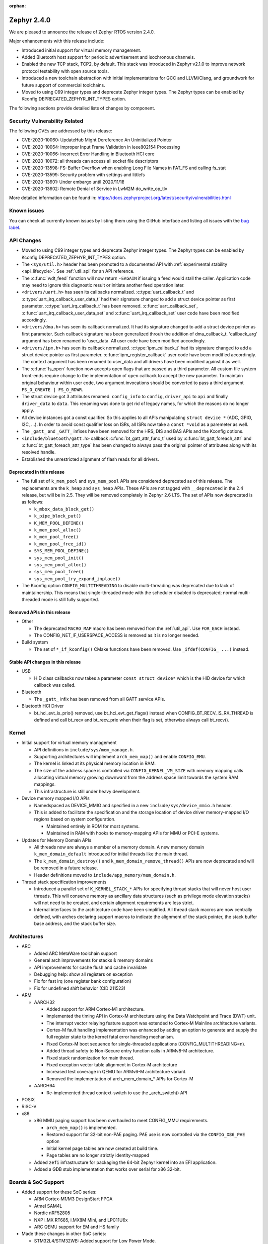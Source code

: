 :orphan:

.. _zephyr_2.4:

Zephyr 2.4.0
############

We are pleased to announce the release of Zephyr RTOS version 2.4.0.

Major enhancements with this release include:

* Introduced initial support for virtual memory management.

* Added Bluetooth host support for periodic advertisement and isochronous
  channels.

* Enabled the new TCP stack, TCP2, by default. This stack was introduced in
  Zephyr v2.1.0 to improve network protocol testability with open source tools.

* Introduced a new toolchain abstraction with initial implementations for GCC
  and LLVM/Clang, and groundwork for future support of commercial toolchains.

* Moved to using C99 integer types and deprecate Zephyr integer types.  The
  Zephyr types can be enabled by Kconfig DEPRECATED_ZEPHYR_INT_TYPES option.

The following sections provide detailed lists of changes by component.

Security Vulnerability Related
******************************

The following CVEs are addressed by this release:

* CVE-2020-10060: UpdateHub Might Dereference An Uninitialized Pointer
* CVE-2020-10064: Improper Input Frame Validation in ieee802154 Processing
* CVE-2020-10066: Incorrect Error Handling in Bluetooth HCI core
* CVE-2020-10072: all threads can access all socket file descriptors
* CVE-2020-13598: FS: Buffer Overflow when enabling Long File Names in FAT_FS and calling fs_stat
* CVE-2020-13599: Security problem with settings and littlefs
* CVE-2020-13601: Under embargo until 2020/11/18
* CVE-2020-13602: Remote Denial of Service in LwM2M do_write_op_tlv

More detailed information can be found in:
https://docs.zephyrproject.org/latest/security/vulnerabilities.html

Known issues
************

You can check all currently known issues by listing them using the GitHub
interface and listing all issues with the `bug label
<https://github.com/zephyrproject-rtos/zephyr/issues?q=is%3Aissue+is%3Aopen+label%3Abug>`_.

API Changes
***********

* Moved to using C99 integer types and deprecate Zephyr integer types.  The
  Zephyr types can be enabled by Kconfig DEPRECATED_ZEPHYR_INT_TYPES option.

* The ``<sys/util.h>`` header has been promoted to a documented API with
  :ref:`experimental stability <api_lifecycle>`. See :ref:`util_api` for an API
  reference.

* The :c:func:`wdt_feed` function will now return ``-EAGAIN`` if
  issuing a feed would stall the caller.  Application code may need to
  ignore this diagnostic result or initiate another feed operation
  later.

* ``<drivers/uart.h>`` has seen its callbacks normalized.
  :c:type:`uart_callback_t` and :c:type:`uart_irq_callback_user_data_t`
  had their signature changed to add a struct device pointer as first parameter.
  :c:type:`uart_irq_callback_t` has been removed. :c:func:`uart_callback_set`,
  :c:func:`uart_irq_callback_user_data_set` and :c:func:`uart_irq_callback_set`
  user code have been modified accordingly.

* ``<drivers/dma.h>`` has seen its callback normalized. It had its signature
  changed to add a struct device pointer as first parameter. Such callback
  signature has been generalized throuh the addition of dma_callback_t.
  'callback_arg' argument has been renamed to 'user_data. All user code have
  been modified accordingly.

* ``<drivers/ipm.h>`` has seen its callback normalized.
  :c:type:`ipm_callback_t` had its signature changed to add a struct device
  pointer as first parameter. :c:func:`ipm_register_callback` user code have
  been modified accordingly. The context argument has been renamed to user_data
  and all drivers have been modified against it as well.

* The :c:func:`fs_open` function now accepts open flags that are passed as
  a third parameter.
  All custom file system front-ends require change to the implementation
  of ``open`` callback to accept the new parameter.
  To maintain original behaviour within user code, two argument invocations
  should be converted to pass a third argument ``FS_O_CREATE | FS_O_RDWR``.

* The struct device got 3 attributes renamed: ``config_info`` to ``config``,
  ``driver_api`` to ``api`` and finally ``driver_data`` to ``data``.
  This renaming was done to get rid of legacy names, for which the reasons
  do no longer apply.

* All device instances got a const qualifier. So this applies to all APIs
  manipulating ``struct device *`` (ADC, GPIO, I2C, ...). In order to avoid
  const qualifier loss on ISRs, all ISRs now take a ``const *void`` as a
  paremeter as well.

* The ``_gatt_`` and ``_GATT_`` infixes have been removed for the HRS, DIS
  and BAS APIs and the Kconfig options.

* ``<include/bluetooth/gatt.h>`` callback :c:func:`bt_gatt_attr_func_t` used by
  :c:func:`bt_gatt_foreach_attr` and :c:func:`bt_gatt_foreach_attr_type` has
  been changed to always pass the original pointer of attributes along with its
  resolved handle.

* Established the unrestricted alignment of flash reads for all drivers.

Deprecated in this release
==========================

* The full set of ``k_mem_pool`` and ``sys_mem_pool`` APIs
  are considered deprecated as of this release. The replacements are
  the ``k_heap`` and ``sys_heap`` APIs. These APIs are not tagged with
  ``__deprecated`` in the 2.4 release, but will be in 2.5. They will be
  removed completely in Zephyr 2.6 LTS. The set of APIs now deprecated is as
  follows:

  * ``k_mbox_data_block_get()``
  * ``k_pipe_block_put()``
  * ``K_MEM_POOL_DEFINE()``
  * ``k_mem_pool_alloc()``
  * ``k_mem_pool_free()``
  * ``k_mem_pool_free_id()``
  * ``SYS_MEM_POOL_DEFINE()``
  * ``sys_mem_pool_init()``
  * ``sys_mem_pool_alloc()``
  * ``sys_mem_pool_free()``
  * ``sys_mem_pool_try_expand_inplace()``

* The Kconfig option ``CONFIG_MULTITHREADING`` to disable multi-threading was
  deprecated due to lack of maintainership. This means that single-threaded
  mode with the scheduler disabled is deprecated; normal multi-threaded mode is
  still fully supported.

Removed APIs in this release
============================

* Other

  * The deprecated ``MACRO_MAP`` macro has been removed from the
    :ref:`util_api`. Use ``FOR_EACH`` instead.
  * The CONFIG_NET_IF_USERSPACE_ACCESS is removed as it is no longer needed.

* Build system

  * The set of ``*_if_kconfig()`` CMake functions have been removed. Use
    ``_ifdef(CONFIG_ ...)`` instead.

Stable API changes in this release
==================================

* USB

  * HID class callbacks now takes a parameter ``const struct device*`` which
    is the HID device for which callback was called.

* Bluetooth

  * The ``_gatt_`` infix has been removed from all GATT service APIs.

* Bluetooth HCI Driver

  * bt_hci_evt_is_prio() removed, use bt_hci_evt_get_flags() instead when
    CONFIG_BT_RECV_IS_RX_THREAD is defined and call bt_recv and bt_recv_prio
    when their flag is set, otherwise always call bt_recv().

Kernel
******

* Initial support for virtual memory management

  * API definitions in ``include/sys/mem_manage.h``.
  * Supporting architectures will implement ``arch_mem_map()`` and enable
    ``CONFIG_MMU``.
  * The kernel is linked at its physical memory location in RAM.
  * The size of the address space is controlled via ``CONFIG_KERNEL_VM_SIZE``
    with memory mapping calls allocating virtual memory growing downward
    from the address space limit towards the system RAM mappings.
  * This infrastructure is still under heavy development.

* Device memory mapped I/O APIs

  * Namedspaced as DEVICE_MMIO and specified in a new
    ``include/sys/device_mmio.h`` header.
  * This is added to facilitate the specification and the storage location of
    device driver memory-mapped I/O regions based on system configuration.

    * Maintained entirely in ROM for most systems.
    * Maintained in RAM with hooks to memory-mapping APIs for MMU or PCI-E
      systems.

* Updates for Memory Domain APIs

  * All threads now are always a member of a memory domain. A new
    memory domain ``k_mem_domain_default`` introduced for initial threads
    like the main thread.
  * The ``k_mem_domain_destroy()`` and ``k_mem_domain_remove_thread()`` APIs
    are now deprecated and will be removed in a future release.
  * Header definitions moved to ``include/app_memory/mem_domain.h``.

* Thread stack specification improvements

  * Introduced a parallel set of ``K_KERNEL_STACK_*`` APIs for specifying
    thread stacks that will never host user threads. This will conserve memory
    as ancillary data structures (such as privilege mode elevation stacks) will
    not need to be created, and certain alignment requirements are less strict.

  * Internal interfaces to the architecture code have been simplified. All
    thread stack macros are now centrally defined, with arches declaring
    support macros to indicate the alignment of the stack pointer, the
    stack buffer base address, and the stack buffer size.

Architectures
*************

* ARC

  * Added ARC MetaWare toolchain support
  * General arch improvements for stacks & memory domains
  * API improvements for cache flush and cache invalidate
  * Debugging help: show all registers on exception
  * Fix for fast irq (one register bank configuration)
  * Fix for undefined shift behavior (CID 211523)

* ARM

  * AARCH32

    * Added support for ARM Cortex-M1 architecture.
    * Implemented the timing API in Cortex-M architecture using the Data
      Watchpoint and Trace (DWT) unit.
    * The interrupt vector relaying feature support was extended to Cortex-M
      Mainline architecture variants.
    * Cortex-M fault handling implementation was enhanced by adding an option to
      generate and supply the full register state to the kernel fatal error
      handling mechanism.
    * Fixed Cortex-M boot sequence for single-threaded applications
      (CONFIG_MULTITHREADING=n).
    * Added thread safety to Non-Secure entry function calls in ARMv8-M
      architecture.
    * Fixed stack randomization for main thread.
    * Fixed exception vector table alignment in Cortex-M architecture
    * Increased test coverage in QEMU for ARMv6-M architecture variant.
    * Removed the implementation of arch_mem_domain_* APIs for Cortex-M

  * AARCH64

    * Re-implemented thread context-switch to use the _arch_switch() API

* POSIX

* RISC-V

* x86

  * x86 MMU paging support has been overhauled to meet CONFIG_MMU requirements.

    * ``arch_mem_map()`` is implemented.
    * Restored support for 32-bit non-PAE paging. PAE use is now controlled
      via the ``CONFIG_X86_PAE`` option
    * Initial kernel page tables are now created at build time.
    * Page tables are no longer strictly identity-mapped

  * Added ``zefi`` infrastructure for packaging the 64-bit Zephyr kernel into
    an EFI application.

  * Added a GDB stub implementation that works over serial for x86 32-bit.

Boards & SoC Support
********************

* Added support for these SoC series:

  * ARM Cortex-M1/M3 DesignStart FPGA
  * Atmel SAM4L
  * Nordic nRF52805
  * NXP i.MX RT685, i.MX8M Mini, and LPC11U6x
  * ARC QEMU support for EM and HS family

* Made these changes in other SoC series:

  * STM32L4/STM32WB: Added support for Low Power Mode.
  * STM32H7/STM32WB/STM32MP1: Added Dual Core concurrent register access
    protection using HSEM.
  * Increased cpu frequency for ARC nsim_hs_smp.

* Changes for ARC boards:

  * ARC QEMU boards for ARC EM and HS
  * ARC MetaWare toolchain support, including mdb runner for various ARC boards
  * gcov coverage support for ARC QEMU
  * New nSIM configuration, corresponding to em7d_v22 EMSK board
  * Enabled SMP on HSDK board, including dual core and quad core configurations.
  * Switched from legacy ARC-nSIM UART to ns16550 UART model and driver.
  * Fixed EMSDP secure config for emsdp_em7d_esp.

* Added support for these ARM boards:

  * Adafruit ItsyBitsy M4 Express
  * Arduino Nano 33 IOT
  * ARM Cortex-M1/M3 DesignStart FPGA reference designs running on the Digilent
    Arty A7 development board
  * Atmel SAM4L-EK board
  * Circuit Dojo nRF9160 Feather
  * EOS S3 Quick Feather
  * Laird Connectivity Pinnacle 100 Modem Development board (pinnacle_100_dvk)
  * nRF21540 DK (nrf21540dk_nrf52840)
  * nRF52805 emulation on nRF52 DK (nrf52dk_nrf52805)
  * nRF5340 DK
  * Nuvoton npcx7m6fb and pfm m487 boards
  * NXP i.MX RT685 EVK, i.MX8M Mini EVK, LPCXpresso LPC11U68
  * OLIMEX-STM32-H103
  * Ruuvitag board
  * Seagate FaZe board
  * Seeeduino XIAO
  * Serpente board
  * Silicon Labs BRD4180A (a.k.a. SLWRB4180A) Mighty Gecko Radio Board
  * ST B_L4S5I_IOT01A Discovery kit
  * ST NUCLEO-H745ZI-Q
  * Waveshare Open103Z
  * WeAct Studio Black Pill V2.0

* Made these changes in other boards:

  * b_l072z_lrwan1: Added flash, LoRa, USB, EEPROM, RNG
  * nRF boards: enabled HW Stack Protection by default on boards maintained by Nordic
  * nucleo_l552ze_q: Added non secure target and TFM support
  * STM32 boards: Enabled MPU on all boards with at least 64K flash
  * lpcxpresso55s69: Added TFM support

* Added support for these following shields:

  * Adafruit WINC1500 Wifi
  * ARM Ltd. V2C-DAPLink for DesignStart FPGA
  * Atmel AT86RF2XX Transceivers
  * Buydisplay 2.8" TFT Touch Shield with Arduino adapter
  * DAC80508 Evaluation Module

Drivers and Sensors
*******************

* ADC

  * Added chip select flags to SPI ADC drivers.

* Audio

  * N/A

* Bluetooth

  * L2CAP RX MTU is now controlled by CONFIG_BT_L2CAP_RX_MTU when
    CONFIG_BT_ACL_FLOW_CONTROL is disabled, previously this was controlled
    by CONFIG_BT_RX_BUF_LEN. If CONFIG_BT_RX_BUF_LEN has been changed from its
    default value then CONFIG_BT_L2CAP_RX_MTU should be set to
    CONFIG_BT_RX_BUF_LEN - 8.

* CAN

  * Added chip select flags to SPI CAN drivers.
  * Fixed MCP2515 driver to wait to reset.

* Clock Control

  * STM32: Various changes including Flash latency wait states computation,
    configuration option additions for H7 series, and fixes on F0/F3 PREDIV1
    support
  * Added LPC11U6X driver.

* Console

  * Added IPM driver.

* Counter

  * STM32: Added support on F0/F2 series.
  * Added MCUX PIT counter driver for Kinetis K6x and K8x SoCs.

* Crypto

  * N/A

* DAC

  * STM32: Added support for F0/F2/G4/L1 series.

* Debug

  * N/A

* Display

  * Enhanced SSD16XX driver to support loading WS from OTP.
  * Added chip select flags to SPI display drivers.

* DMA

  * STM32: Number of changes including k_malloc removal, driver piority init
    increase, get_status API addition and various cleanups.
  * Added MCUX EDMA driver for i.MX RT and Kinetis K6x SoCs.
  * Added MCUX LPC driver for LPC and i.MX RT6xx SoCs.

* EEPROM

  * Added driver supporting the on-chip EEPROM found on NXP LPC11U6X MCUs.
  * Fixed at2x cs gpio flags extraction from DT.

* Entropy

  * STM32: Added support for ISR mode. Added support on F7/H7/L0 series.

* ESPI

  * Enhanced XEC driver to support KBC status operations, ACPI_EC1 interface,
    and slaves with long initializations.
  * Fixed XEC driver frequency override during IO selection.

* Ethernet

  * Added VLAN support to Intel e1000 driver.
  * Added Ethernet support to stm32h7 based boards (with IT based TX).
  * Moved stm32 driver to device tree configuration.
  * Added support for setting fixed configuration and read from device tree
    for ENET ETH interface and PHY in mcux driver.
  * Added support for device that do not use SMI for PHY setup in mcux driver.
  * Added support for multiport gPTP in native_posix driver. This allows gPTP
    bridging testing.
  * Fixed MAC registers in enc28j60 driver to the latest Microchip reference manual.

* Flash

  * The driver selected by ``CONFIG_SPI_FLASH_W25QXXDV`` has been
    removed as it is unmaintained and all its functionality is available
    through ``CONFIG_SPI_NOR``.  Out of tree uses should convert to the
    supported driver using the ``jedec,spi-nor`` compatible.
  * Enhanced nRF QSPI NOR flash driver (nrf_qspi_nor) so it supports unaligned read offset, read length and buffer offset.
  * Added SFDP support in spi_nor driver.
  * Fixed regression in nRF flash driver (soc_flash_nrf) with :option:`CONFIG_BT_CTLR_LOW_LAT` option.
  * Introduced NRF radio scheduler interface in nRF flash driver (soc_flash_nrf).
  * STM32: Factorized support for F0/F1/F3. Added L0 support. Various fixes.

* GPIO

  * Added driver for the Xilinx AXI GPIO IP.
  * Added LPC11U6X driver.

* Hardware Info

  * Added Atmel SAM4L driver.

* I2C

  * Introduced new driver for NXP LPC11U6x SoCs.  See
    :option:`CONFIG_I2C_LPC11U6X`.

  * Introduced new driver for emulated I2C devices, where I2C operations
    are forwarded to a module that emulates responses from hardware.
    This enables testing without hardware and allows unusual conditions
    to be synthesized to test driver behavior.  See
    :option:`CONFIG_I2C_EMUL`.

  * STM32: V1: Reset i2c device on read/write error.
  * STM32: V2: Added dts configurable Timing option.
  * Fixed MCUX LPI2C driver transfer status after NACK.

* I2S

  * Added LiteX controller driver.

* IEEE 802.15.4

  * Allow user to disable auto-start of IEEE 802.15.4 network interface.
    By default the IEEE 802.15.4 network interface is automatically started.
  * Added support for setting TX power in rf2xx driver.
  * Added Nordic 802.15.4 multiprotocol support, see :option:`CONFIG_NRF_802154_MULTIPROTOCOL_SUPPORT`.
  * Added Kconfig :option:`CONFIG_IEEE802154_VENDOR_OUI_ENABLE` option for defining OUI.

* Interrupt Controller

  * Enhanced GICV3 driver to support SGI API.
  * Added NPCX MIWU driver.

* IPM

  * Added Intel ADSP driver.

* Keyboard Scan

  * Enhanced FT5336 driver to support additional part number variants.

* LED

  * Added TI LP503X controller driver.
  * Introduced led_set_color, let_get_info, and channel-dedicated syscalls
  * Added shell support.

* LED Strip

  * Enhanced APA102 driver to support SPI chip select.

* LoRa

  * Made various enhancements and fixes in SX1276 driver.

* Modem

  * Added option to query the IMSI and ICCID from the SIM.
  * Added support for offloaded Sierra Wireless HL7800 modem.

* PECI

  * N/A

* Pinmux

  * Added LPC11U6X driver.
  * Added NPCX driver.

* PS/2

  * N/A

* PWM

  * STM32: Refactored using Cube LL API.
  * Added SAM9 TCC based driver.

* Sensor

  * Added API function ``sensor_attr_get()`` for getting a sensor's
    attribute.
  * Added support for wsen-itds accelerometer sensor.
  * Added chip select flags to SPI sensor drivers.
  * Added IIS2DH accelerometer driver.
  * Added MAX17055 fuel-gauge sensor driver.
  * Added SI7055 temperature sensor driver.
  * Enhanced FXOS8700 driver to support magnetic vector magnitude function.
  * Added SM351LT magnetoresistive sensor driver.
  * Added VCNL4040 proximity and light sensor driver.
  * Refactored LIS2DH and LSM6DSL drivers to support multiple instances.

* Serial

  * Added driver for the Xilinx UART Lite IP.
  * Added NXP IUART driver for i.MX8M Mini.
  * Implemented uart_config_get API in MCUX UART driver.
  * Added LPC11U6X driver.

* SPI

  * The SPI driver subsystem has been updated to use the flags specified
    in the cs-gpios devicetree properties rather than the
    SPI_CS_ACTIVE_LOW/HIGH configuration options.  Devicetree files that
    specify 0 for this field will probably need to be updated to specify
    GPIO_ACTIVE_LOW.  SPI_CS_ACTIVE_LOW/HIGH are still used for chip
    selects that are not specified by a cs-gpios property.
  * Added driver for the Xilinx AXI Quad SPI IP.
  * STM32: Various fixes around DMA mode.
  * Extended MCUX Flexcomm driver to support slave mode.
  * Added optional delays to MCUX DSPI and LPSPI drivers.

* Timer

  * N/A

* USB

  * The usb_enable() function, which, for some samples, was invoked
    automatically on system boot up, now needs to be explicitly called
    by the application in order to enable the USB subsystem. If your
    application relies on any of the following Kconfig options, then
    it shall also enable the USB subsystem:

    * :option:`CONFIG_OPENTHREAD_NCP_SPINEL_ON_UART_ACM`
    * :option:`CONFIG_USB_DEVICE_NETWORK_ECM`
    * :option:`CONFIG_USB_DEVICE_NETWORK_EEM`
    * :option:`CONFIG_USB_DEVICE_NETWORK_RNDIS`
    * :option:`CONFIG_TRACING_BACKEND_USB`
    * :option:`CONFIG_USB_UART_CONSOLE`

* Video

  * N/A

* Watchdog

  * Added MCUX WWDT driver for LPC SoCs.
  * Enhanced Gecko driver to support Gecko Series 2 SoC.

* WiFi

  * Added IPv6 support to Simplelink driver.
  * Added DNS offloading support to eswifi driver.
  * Fixed esp driver offload protocol parsing.
  * Fixed esp driver GPIO reset control logic.
  * Fixed eswifi driver offloading packet parsing.

Networking
**********

* The new TCP stack is enabled by default. The legacy TCP stack is not yet
  removed and can be used if needed.
* The network interface is made a kernel object. This allows better access
  control handling when usermode is enabled.
* The kernel stacks are used in network related threads to save memory when
  usermode is enabled.
* Network statistics collection can be enabled in key points of the network
  stack. This can be used to get information where time is spent in RX or TX.
* The BSD socket sendmsg() can now be used with AF_PACKET type sockets.
* Added support for enabling OpenThread reference device.
* Added support for enabling MQTT persistent sessions.
* Added "net tcp recv" command to net shell to enable TCP RX in manual testing.
* Added ObjLnk resource type support to LWM2M.
* Added userspace support to MQTT publisher, echo-server and echo-client
  sample applications.
* Added support to rejecting received and unsupported PPP options.
* Added support for select() when using socket offloading.
* Added support for IPv6 multicast packet routing.
* Added support to SOCK_DGRAM type sockets for AF_PACKET family.
* Added support for using TLS sockets when using socket offloading.
* Added additonal checks in IPv6 to ensure that multicasts are only passed to the
  upper layer if the originating interface actually joined the destination
  multicast group.
* Allow user to specify TCP port number in HTTP request.
* Allow application to initialize the network config library instead of network
  stack calling initialization at startup. This enables better control of
  network resources but requires application to call net_config_init_app()
  manually.
* Allow using wildcards in CoAP resource path description.
* Allow user to specify used network interface in net-shell ping command.
* Allow user to select a custom mbedtls library in OpenThread.
* Removed dependency to :option:`CONFIG_NET_SOCKETS_POSIX_NAMES` from offloaded
  WiFi device drivers.
* Print more gPTP status information in gptp net shell.
* Fixed the network traffic class statistics collection.
* Fixed WiFi shell when doing a scan.
* Fixed IPv6 routes when nexthop is link local address of the connected peer.
* Fixed IPv6 Router Solicitation message handling.
* Fixed BSD socket lib and set errno to EBADF if socket descriptor is invalid.
* Fixed received DNS packet parsing.
* Fixed DNS resolving by ignoring incoming queries while we are resolving a name.
* Fixed CoAP zero length option parsing.
* Fixed gPTP port numbering to start from 1.
* Fixed gPTP BMCA priority vector calculation.
* Fixed multiple interface bound socket recv() for AF_PACKET sockets.
* Fixed PPP Term-Req and Term-Ack packet length when sending them.
* Fixed PPP ipv6cp and ipcp Configure-Rej handling.
* Fixed PPP option parsing and negotiation handling.
* Fixed PPP ipcp option handling when the protocol goes down.
* Fixed PPP ipv6cp and ipcp network address removal when connection goes down.
* Added support to rejecting received and unsupported PPP options.
* Added initial support for PAP authentication in PPP.
* Fixed a race PPP when ppp_fsm_open() was called in CLOSED state.
* Fixed LWM2M FOTA socket closing.
* Fixed LWM2M block transfer retransmissions.
* Fixed LWM2M opaque data transfer in block mode.
* Fixed LWM2M Security and Server object instance matching.
* Fixed LWM2M updating lifetime on Register Update event.
* Fixed MQTT double CONNACK event notification on server reject.

Bluetooth
*********

* Host

  * Added basic support for Isochronous Channels (also known as LE Audio).
  * Added support for Periodic Advertising (both Advertising and Scanning
    procedures).
  * The application can now specify preferences for the PHY update procedure PHY
    choices.
  * A new "bond_deleted" callback has been introduced.
  * Added a new callback for GATT (un)subscription.
  * Added support for the application to provide subscription information to the
    stack prior to reconnection (``bt_gatt_resubscribe``).
  * The application can now request for the CCC descriptor to be discovered
    automatically by the stack when subscribing to a characteristic.
  * Fixed a regression introduced in 2.3 along the EATT feature, where the ATT
    throughput could not reach the expected values.
  * Fixed a deadlock in the RX thread that was observed multiple times in
    scenarios involving high throughput and a sudden disconnection.
  * Fixed a race condition upon advertising resume.
  * The GATT notify multiple feature is now disabled by default.
  * The advertiser can now be requested to restart even when a connection
    object is not available.
  * The L2CAP security level will now be elevated automatically when a
    connection is rejected for security reasons.
  * When LE Secure Connections are the only option enabled, the security level
    will now be elevated to Level 4 automatically.
  * Fixed CCC restoring when using settings lazy loading.
  * Fixed recombination of ACL L2CAP PDUs when the header itself is split across
    multiple HCI ACL packets.
  * GATT no longer assumes the position of the CCC descriptor and instead
    discovers it.
  * Multiple additional fixes.

* Mesh

  * Added support for storage of model data in a key-value fashion.
  * Added support for a network loopback.
  * Multiple qualification-related fixes.

* BLE split software Controller

  * The advanced scheduling algorithms that were supported in the legacy
    Controller have been ported to the split one.
  * Preliminary support for Advertising Extensions, restricted to
    non-connectable advertising for now.
  * Very early support for Periodic Advertising. This should be considered an
    early experimental draft at this stage.
  * Added full support for the Nordic nRF5340 IC, not just the engineering
    sample.
  * Added support for the Nordic nRF52805 IC.
  * Several fixes to scheduling and window calculation, some of which had an
    impact in the cooperation between the flash driver and the Controller.
  * Fixed an null pointer dereference in the ticker code.

* HCI Driver

  * A new BT_QUIRK_NO_AUTO_DLE has been added for Controllers that do not follow
    the recommendation of auto-initating the data length update procedure. This
    is in fact the case of the split software Controller.

Build and Infrastructure
************************

* Improved support for additional toolchains:

  * Better toolchain abstractions.
  * Support for the ARC MetaWare toolchain.

* Devicetree

  * Added new devicetree macros that provide a default value if the property
    or cell accessor doesn't contain the requested data.

  * Added support for inferring bindings for ``/zephyr,user`` devicetree node
    to allow applications an easy way to specify application specific
    devicetree properties without having a binding.

* Support for multiple SOC and ARCH roots.
  The :ref:`SOC_ROOT <application>` and ``ARCH_ROOT`` variables used to specify
  support files for out of tree SoCs and architectures now accept multiple
  paths, separated by semicolons. As a result, the ``SOC_DIR`` Kconfig variable
  is no longer supported.

  Uses like ``source $(SOC_DIR)/<path>`` must be changed to
  ``rsource <relative>/<path>`` or similar.

* BOARD, SOC, DTS, and ARCH roots can now be specified in each module's
  :file:`zephyr/module.yml` file; see :ref:`modules_build_settings`.

Libraries / Subsystems
**********************

* Disk

* Management

  * MCUmgr

    * Moved mcumgr into its own directory.
    * UDP port switched to using kernel stack.
    * smp: added missing socket close in error path.

  * Added support for Open Supervised Device Protocol (OSDP), see :option:`CONFIG_OSDP`.

  * updatehub

    * Added download block check.
    * Added support to flash integrity check using SHA-256 algorithm.
    * Moved updatehub from lib to subsys/mgmt directory.
    * Fixed out-of-bounds access and add flash_img_init return value check.
    * Fixed getaddrinfo resource leak.

* Settings

  * If a setting read is attempted from a channel that doesn't support reading return an error rather than faulting.
  * Disallow modifying the content of a static subtree name.

* Random

* POSIX subsystem

* Power management

* Logging

  * Fixed immediate logging with multiple backends.
  * Switched logging thread to use kernel stack.
  * Allow users to disable all shell backends at one using :option:`CONFIG_SHELL_LOG_BACKEND`.
  * Added Spinel protocol logging backend.
  * Fixed timestamp calculation when using NEWLIB.

* LVGL

  * Library has been updated to the new major release v7.0.2.

  * It is important to note that v7 introduces multiple API changes and new
    configuration settings, so applications developed on v6 or previous versions
    will likely require some porting work. Refer to `LVGL 7 Release notes
    <https://github.com/lvgl/lvgl/releases/tag/v7.0.0>`_ for more information.

  * LVGL Kconfig option names have been aligned with LVGL. All LVGL
    configuration options ``LV_[A-Z0-9_]`` have a matching Zephyr Kconfig
    option named as ``CONFIG_LVGL_[A-Z0-9_]``.

  * LVGL Kconfig constants have been aligned with upstream suggested defaults.
    If your application relies on any of the following Kconfig defaults consider
    checking if the new values are good or they need to be adjusted:

    * :option:`CONFIG_LVGL_HOR_RES_MAX`
    * :option:`CONFIG_LVGL_VER_RES_MAX`
    * :option:`CONFIG_LVGL_DPI`
    * :option:`CONFIG_LVGL_DISP_DEF_REFR_PERIOD`
    * :option:`CONFIG_LVGL_INDEV_DEF_READ_PERIOD`
    * :option:`CONFIG_LVGL_INDEV_DEF_DRAG_THROW`
    * :option:`CONFIG_LVGL_TXT_LINE_BREAK_LONG_LEN`
    * :option:`CONFIG_LVGL_CHART_AXIS_TICK_LABEL_MAX_LEN`

  * Note that ROM usage is significantly higher on v7 for minimal
    configurations. This is in part due to new features such as the new drawing
    system. LVGL maintainers are currently investigating ways for reducing the
    library footprint when some options are not enabled, so you should wait for
    future releases if higher ROM usage is a concern for your application.

* Shell

  * Switched to use kernel stacks.
  * Fixed select command.
  * Fixed prompting dynamic commands.
  * Change behavior when more than ``CONFIG_SHELL_ARGC_MAX`` arguments are
    passed.  Before 2.3 extra arguments were joined to the last argument.
    In 2.3 extra arguments caused a fault.  Now the shell will report that
    the command cannot be processed.

* Storage

  * Added flash SHA-256 integrity check.

* Tracing

  * Tracing backed API now checks if init function exists prio to calling it.

* Debug

  * Core Dump

    * Added the ability to do core dump when fatal error is encountered.
      This allows dumping the CPU registers and memory content for offline
      debugging.
    * Cortex-M, x86, and x86-64 are supported in this release.
    * A data output backend utilizing the logging subsystem is introduced
      in this release.

HALs
****

* HALs are now moved out of the main tree as external modules and reside in
  their own standalone repositories.

Documentation
*************

Tests and Samples
*****************

  * nvs: Do full chip erase when flashing.
  * nrf: onoff_level_lighting_vnd_app: Fixed build with mcumgr.
  * drivers: flash_shell: new commands write_unaligned and write_pattern.
  * bluetooth: hci_spi: Fixed cmd_hdr and acl_hdr usage.
  * Removed zephyr nfc sample.
  * drivers: Fixed uninitialized spi_cfg in spi_fujitsu_fram sample.
  * Updated configuration for extended advertising in Bluetooth hci_uart and hci_rpmsg examples.

Issue Related Items
*******************

These GitHub issues were addressed since the previous 2.3.0 tagged
release:

* :github:`28665` - boards b_l4s5i_iot01a: invertion of user LEDS polarity
* :github:`28659` - [Coverity CID :214346] Out-of-bounds access in subsys/net/ip/tcp2.c
* :github:`28654` - [lwm2m stm32F429] No registration with server possible
* :github:`28653` - Bluetooth: Mesh: TX Power Dynamic Control
* :github:`28639` - tests: kernel: sleep: is failing for nRF51
* :github:`28638` - bq274xx sample unable to build
* :github:`28635` - nrf: qspi: devicetree opcode properties are ignored
* :github:`28628` - samples/tfm_integration/tfm_ipc: regression on nucleo_l552_ze
* :github:`28627` - tests: kernel: fatal: exception: stack_sentinel test is failing for nRF platforms
* :github:`28625` - tests: net: tcp2: llegal use of the EPSR
* :github:`28621` - tests: kernel: mem_protect: syscalls: wrong FAULTY_ADDRESS for nucleo_l073rz
* :github:`28605` - Build failure - (64-bit platforms) acrn/bcm958402m2_a72/native_posix_64/... on a number of sanitycheck tests w/TCP2
* :github:`28604` - mcumgr smp_svr sample not working over shell or serial transport
* :github:`28603` - tests: kernel: timer: timer_api: Failed on nucleo_l073rz
* :github:`28602` - TCP2:frdm_k64f/mimxrt1064_evk  tests/net/tcp2 regression failure in RC2
* :github:`28577` - possible bug / regression in new TCP stack
* :github:`28571` - Erroneous call to ull_disable_mark in ull_adv::disable()
* :github:`28565` - sensor: lsm6dsl: incompatible pointer type (warning)
* :github:`28559` - Unable to extend the flash sync API part of the BLE Controller
* :github:`28552` - up_squared: samples/portability/cmsis_rtos_v1/philosophers/ failed.
* :github:`28549` - up_squared: tests/kernel/threads/thread_apis/ failed
* :github:`28548` - up_squared:  tests/arch/x86/pagetables/ failed.
* :github:`28547` - up_squared: tests/subsys/debug/coredump failed.
* :github:`28540` - littlefs: MPU FAULT and failed to run
* :github:`28538` - Atmel SAM4L have two pinctrl with wrong map
* :github:`28492` - Could not build Zephyr application for swervolf_nexys board in simulation
* :github:`28480` - ``tests/lib/devicetree/legacy_api/libraries.devicetree.legacy`` fails to build on pinnacle_100_dvk
* :github:`28471` - Central not working properly on nRF5340-DK
* :github:`28465` - Building OpenThread NCP: build system has concurrency issue
* :github:`28460` - Generated ExternalProject include directories
* :github:`28453` - qemu 5.1 hangs on a number tests on x86_64
* :github:`28443` - drivers: sensor: hts221 compilation issue linked to DT property drdy_gpios
* :github:`28434` - Shell Tab Completion Candidates results in segmentation fault
* :github:`28414` - kernel/timeout: next_timeout() is returning negative number of ticks
* :github:`28413` - [Coverity CID :214280] Unintentional integer overflow in tests/posix/common/src/nanosleep.c
* :github:`28412` - [Coverity CID :214279] 'Constant' variable guards dead code in tests/drivers/clock_control/nrf_lf_clock_start/src/main.c
* :github:`28411` - [Coverity CID :214281] Unchecked return value in subsys/mgmt/osdp/src/osdp.c
* :github:`28397` - gcc 10.x compile warning/error for array subscript is outside the bounds in cmsis_rtos_v2/thread.c
* :github:`28394` - nanosleep test failed on ARC series targets
* :github:`28390` - drivers: sensor: lsm6dsl compilation issue when sensor defined in board (I2C) and in test (SPI)
* :github:`28385` - drivers.clock.nrf_lf_clock_start_xtal_no_wait.wait_in_thread fails on nrf9160dk_nrf9160
* :github:`28384` - Bluetooth: L2CAP: Bad CoC SDU segment handling
* :github:`28380` - drivers: peci: xec: Cannot recover PECI bus after PECI transfer fails
* :github:`28375` - gcc 10.x compile warning/error for array subscript 0 is outside the bounds in tests/bluetooth/tester/src/gap.c
* :github:`28371` - gcc 10.x compile warning/error for array subscript 0 is outside the bounds in subsys/bluetooth/mesh/prov.c
* :github:`28361` - USB audio samples fails if ASSERT=y
* :github:`28360` - drivers: nrf_802154: SWI IRQ priority is not read correctly
* :github:`28347` - Possible use-after-free of rx_msg->tx_block in kernel/mailbox.c
* :github:`28344` - cdc_acm sample with CONFIG_NO_OPTIMIZATIONS=y crashes on nrf52840 dev board
* :github:`28343` - Bluetooth peripheral sample auto disconnects "ST B_L4S5I_IOT01A Discovery kit"
* :github:`28341` - No SRAM available to link echo_server for atsamr21 with ieee802154.overlay
* :github:`28337` - Cannot flash Atmel boards using west
* :github:`28332` - What is the airspeed velocity of an unladen swallow running Zephyr?
* :github:`28331` - Shell on CDC ACM UART stopped working after PR #24873
* :github:`28326` - Sample boards nrf mesh onoff not working
* :github:`28325` - bluetooth: null pointer dereference for non-connectable extended advertising
* :github:`28324` - GATT notifications aren't working for CUD characteristics
* :github:`28319` - tests: kernel: context: fails because timer expiration is shorter than excepted
* :github:`28317` - Asymmetric nrfx spi_transceive tx/rx lengths outputs error
* :github:`28307` - Can't build bootloader/mcuboot while ``CONF_FILE`` contains multiple files.
* :github:`28305` - Device not found (SX1276 with nRF52840)
* :github:`28303` - nucleo_l4r5zi uses wrong pinmux setting
* :github:`28295` - kernel.common: lpcxpresso55s16_ns test failure
* :github:`28294` - arch.interrupt.gen_isr_table.arm_mainline: lpcxpresso55s16_ns failed
* :github:`28289` - tests: arch: arm: arm_sw_vector_relay: fails on nucleo_f091rc
* :github:`28283` - LWM2M: Invalid ACK when server is using message ID 0
* :github:`28282` - Slave host auto-initiate stalls if master does not support extended reject indications, and procedure collision occurs
* :github:`28280` - tests/kernel/tickless/tickless_concept: disco_l475_iot1 build issue
* :github:`28275` - drivers: bluetooth: hci_spi: hci driver is init before spi causing an error on device_get_binding
* :github:`28270` - Errors in the HL7800.c file
* :github:`28267` - up_squared(acrn):running tests/kernel/workq/work_queue_api/ failed
* :github:`28266` - up_squared(acrn):running tests/kernel/sched/schedule_api/ failed
* :github:`28265` - up_squared(acrn):running tests/kernel/timer/timer_api/ failed
* :github:`28264` - up_squared(acrn):running tests/kernel/timer/timer_monotonic/ failed
* :github:`28262` - up_squared(acrn):running tests/kernel/tickless/tickless_concept/ failed
* :github:`28261` - up_squared(acrn):running tests/kernel/common/ failed
* :github:`28260` - up_squared(acrn):running tests/portability/cmsis_rtos_v2/ failed
* :github:`28259` - up_squared(acrn):running tests/subsys/debug/coredump/ failed
* :github:`28258` - up_squared(acrn):running tests/drivers/counter/counter_cmos/ failed
* :github:`28256` - mimxrt1050_evk: running samples/subsys/fs/fat_fs/ failed
* :github:`28255` - mimxrt1050_evk:running samples/drivers/display/ failed
* :github:`28251` - Tests of the cmsis_dsp library fails on nrf52840dk_nrf52840 platform
* :github:`28248` - bt_gatt_notify() causes "unable to alllocate TX buffer"
* :github:`28240` - nordic spim: does not work with SPI-SDHC infrastructure
* :github:`28234` - ipv6: multicast group: wrong filtering
* :github:`28230` - "make zephyr_generated_headers" produces incorrect result (SHELL:") after recent cmake refactor
* :github:`28229` - Possible NULL dereference in subsys/net/ip/net_context.c.
* :github:`28223` - LEDs in the board nRF52840dk_nRF52840 dont work with Lora
* :github:`28218` - Possible NULL dereference in subsys/logging/log_msg.c.
* :github:`28216` - socket: send fails instead of blocking when there are no more net buffers
* :github:`28211` - "High" current drawn when ussing RTT log back-end with CONFIG_LOG_IMMEDIATE and CONFIG_LOG_BACKEND_RTT_MODE_DROP
* :github:`28206` - mimxrt685_cm33: many cases has no console output seems hangs in kernel init.
* :github:`28205` - kernel.timer.tickless: frdmk64f failure
* :github:`28203` - Cannot flash TI boards using west
* :github:`28202` - Adafruit TFT touch shield cap touch flipped sides left-to-right
* :github:`28197` - samples/net/sockets/echo_client/sample.net.sockets.echo_client.nrf_openthread fails to build
* :github:`28196` - samples/boards/intel_s1000_crb/audio/sample.board.intel_s1000_crb.audio Fails to build
* :github:`28193` - include/drivers/flash: API stands mistakenly unrestricted alignment of writes.
* :github:`28185` - Problem using SX1276 with nRF52840dk
* :github:`28184` - tests: drivers: spi: spi_loopback: fails on board nucleo_wb55rg
* :github:`28181` - MQTT not working with MOSQUITTO broker:
* :github:`28174` - [Coverity CID :214213] Improper use of negative value in tests/net/socket/af_packet/src/main.c
* :github:`28173` - [Coverity CID :214210] Side effect in assertion in tests/arch/arm/arm_interrupt/src/arm_interrupt.c
* :github:`28172` - [Coverity CID :214227] Resource leak in subsys/mgmt/hawkbit/hawkbit.c
* :github:`28171` - [Coverity CID :214224] Unsigned compared against 0 in subsys/storage/flash_map/flash_map.c
* :github:`28169` - [Coverity CID :214220] Explicit null dereferenced in subsys/mgmt/hawkbit/hawkbit.c
* :github:`28167` - [Coverity CID :214209] Dereference after null check in subsys/mgmt/osdp/src/osdp.c
* :github:`28166` - [Coverity CID :214211] Unused value in drivers/entropy/entropy_stm32.c
* :github:`28165` - [Coverity CID :214215] Out-of-bounds access in subsys/mgmt/mcumgr/smp_shell.c
* :github:`28164` - [Coverity CID :214225] Buffer not null terminated in subsys/net/lib/lwm2m/ipso_generic_sensor.c
* :github:`28163` - [Coverity CID :214223] Untrusted value as argument in subsys/net/lib/sockets/sockets_tls.c
* :github:`28162` - [Coverity CID :214221] Untrusted value as argument in subsys/net/lib/sockets/sockets_tls.c
* :github:`28161` - [Coverity CID :214219] Uninitialized scalar variable in subsys/net/lib/sockets/sockets_tls.c
* :github:`28160` - [Coverity CID :214212] Negative array index read in subsys/net/lib/dns/resolve.c
* :github:`28157` - benchmark.data_structures fails(bus error) on mimxrt1020/60/64/frdmk64f  platform
* :github:`28156` - twr_kv58f220m: libraries.cmsis_dsp.transform.cf64 test fails
* :github:`28154` - reel_board:running samples/subsys/usb/console/ failed
* :github:`28153` - reel_board: running samples/subsys/shell/fs/ failed
* :github:`28152` - frdm_k64f: running samples/subsys/canbus/canopen/ failed
* :github:`28151` - gPTP should allow user setting of priority1 and priority2 fields used in BMCA
* :github:`28150` - mec15xxevb_assy6853:running samples/boards/mec15xxevb_assy6853/power_management/ failed
* :github:`28149` - mec15xxevb_assy6853:running samples/drivers/ps2/ failed
* :github:`28148` - mec15xxevb_assy6853:running samples/drivers/espi/ failed
* :github:`28146` - mec15xxevb_assy6853:running samples/drivers/kscan/ failed
* :github:`28145` - nRF52840 Dongle cannot scan LE Coded PHY devices
* :github:`28139` - tests: benchmarks: data_structure_perf: rbtree_perf: uninitialized root struct
* :github:`28138` - No more able to flash board on windows
* :github:`28134` - mcuboot: specifying -DCONF_FILE results in failure
* :github:`28133` - using nrf52dk_nrf52832 with serial disabled
* :github:`28131` - Crash while serving large files via HTTP with TCP2
* :github:`28118` - timers strange rounding errors
* :github:`28114` - subsys: OSDP forces SERIAL=y
* :github:`28112` - timer/scheduler problem (STM32F407)
* :github:`28108` - EEPROM shell MPU Fault when performing a write command with more than 9 bytes
* :github:`28104` - sanitycheck overloaded by tests/subsys/logging/log_immediate with large -j values
* :github:`28099` - subsys: power: device implicit depends on CONFIG_SYS_POWER_MANAGEMENT
* :github:`28097` - cmake: fails to filter options for target language
* :github:`28095` - Doc: Getting Started Guide: reel board blinky gif is outdated
* :github:`28092` - Make SPI speed of SDHC card configurable
* :github:`28090` - bluetooth: build error with extended advertising
* :github:`28083` - Align MWDT and LD linker scripts
* :github:`28069` - eswifi: build failure
* :github:`28068` - Crash in USB device when turning HFXO off
* :github:`28061` - nrf52840 can't boot up after power plug in,unless it was connected to JLINKRTTVIEWER with a JTAG
* :github:`28059` - sample for sensor lps22hh is not filtered out for bare nrf52dk_nrf52832
* :github:`28057` - TCP2: client side receives EOF before all pending data is fed into it
* :github:`28053` - Eclipse broken build ability
* :github:`28052` - metairq_dispatch sample fails on nrf platforms
* :github:`28049` - nucleo_wb55rg: test/spi/spi_loopback build failure
* :github:`28045` - [mimxrt1050_evk] uart_fifo_fill only  send 1 byte
* :github:`28040` - sanitycheck reports test timeouts as "exited with 2"
* :github:`28036` - samples/drivers/flash_shell/sample.drivers.flash.shell fails to build on nucleo_wb55rg
* :github:`28033` - rand32_ctr_drbg.c fails to build
* :github:`28032` - eth_enc424j600 fails to build
* :github:`28031` - samples/subsys/mgmt/mcumgr/smp_svr/sample.mcumg.smp_svr.bt fails to build
* :github:`28020` - call k_malloc or k_mem_slab_alloc allowed or not
* :github:`28017` - tests/bluetooth/init/bluetooth.init.test_controller_dbg_ll_sw_split fails to build on a few boards
* :github:`28016` - tests/boards/intel_s1000_crb/main/boards.s1000_crb.main fails to build
* :github:`28013` - tests/misc/test_build/buildsystem.kconfig.utf8_in_values fails on faze
* :github:`28012` - tests/net/lib/mqtt_subscriber/net.mqtt.subscriber fails to build on cc3220sf_launchxl
* :github:`28006` - Module: mbedtls broken following driver instances const-ification
* :github:`28003` - Module: segger broken following driver instances const-ification
* :github:`28000` - sam_e70_xplained:Test cases run failed at tests/net/lib/dns_packet/.
* :github:`27985` - change in device initialization behavior
* :github:`27982` - TCP2: Apparent issues with client-side connections (hangs when server (apparently) closes connection).
* :github:`27964` - usb: Standard requests are not filtered.
* :github:`27963` - tests: net: socket: af_packet: failed on nucleo_f746zg
* :github:`27958` - USB: GET_STATUS(Device) is improperly handled
* :github:`27943` - tests/kernel/sched/schedule_api fails on nsim_hs_smp
* :github:`27935` - hci_uart not acknowledging data correctly / losing packets
* :github:`27934` - Tests ignore custom board config overlays
* :github:`27931` - Address resolving when eswifi is used causes MPU FAULT
* :github:`27929` - Address resolving when eswifi is used causes MPU FAULT
* :github:`27928` - Settings api hangs
* :github:`27921` - Bluetooth: Dynamic TX power is overwritten every procedure
* :github:`27915` - Samples:LoRa  send;sx126x with NRF52840dk ,no data from SPI miso
* :github:`27887` - Event counter may get out of sync when multiple events collide in ticker
* :github:`27880` - build errors for some samples/ on lpcxpresso55s69_cpu1
* :github:`27876` - TCP2: Apparent issues with server-side connections (>1 connection doesn't work properly)
* :github:`27874` - Nordic timer failures with synchronized periodic timers
* :github:`27867` - up_squared: couldn't get test result from serial of each test.
* :github:`27855` - i2c bitbanging on nrf52840
* :github:`27849` - tests: lib: cmsis_dsp: transform: malloc out of memory
* :github:`27847` - tests/lib/sprintf fails on native_posix_64
* :github:`27843` - spi_nor.c: Wrong buffers for rx_set
* :github:`27838` - [Coverity CID :212961] Side effect in assertion in tests/kernel/threads/thread_apis/src/test_threads_cancel_abort.c
* :github:`27837` - [Coverity CID :212956] Out-of-bounds access in tests/kernel/mem_protect/mem_map/src/main.c
* :github:`27836` - [Coverity CID :212960] Logically dead code in samples/net/sockets/echo_client/src/echo-client.c
* :github:`27835` - [Coverity CID :212962] Macro compares unsigned to 0 in include/sys/mem_manage.h
* :github:`27834` - [Coverity CID :212959] Macro compares unsigned to 0 in include/sys/mem_manage.h
* :github:`27833` - [Coverity CID :212958] Out-of-bounds access in arch/x86/core/x86_mmu.c
* :github:`27832` - [Coverity CID :212957] Out-of-bounds access in arch/x86/core/x86_mmu.c
* :github:`27821` - frdm_k64f:running test cases /tests/subsys/power/power_mgmt/ error
* :github:`27820` - reel_board:running failed in tests/drivers/gpio/gpio_api_1pin/
* :github:`27813` - samples without sample.yaml
* :github:`27811` - intermittent failure of tests/net/socket/select on qemu_x86
* :github:`27803` - samples: update to support new devicetree flag defaults
* :github:`27792` - Default clock settings for STM32F7 violates operating conditions
* :github:`27791` - DT_DRV_COMPAT in spi_flash_w25qxxdv.c named incorrectly
* :github:`27785` - memory domain arch implementation not correct with respect to SMP on ARC
* :github:`27783` - Add support for mbedTLS Server Name Indication (SNI) at configuration
* :github:`27771` - iotdk: cpu_stats function doesn't work as expected
* :github:`27768` - Usage fault when running with CONFIG_NO_OPTIMIZATIONS=y
* :github:`27765` - Sanitycheck: non-existing test case shows up in .xml file.
* :github:`27753` - drivers: sensor: lis2dh: compilation issue struct lis2dh_config' has no member named 'spi_conf'
* :github:`27745` - Zephyr with host stack and hci driver only ?
* :github:`27738` - em_starterkit_7d sanitycheck test failure on tests\kernel\mem_protect\syscalls test
* :github:`27734` - vl53l0x driver gives wrong offset calibration value
* :github:`27727` - mcumgr serial interface does not work with CDC_ACM UART
* :github:`27721` - Concurrent file descriptor allocations may return the same descriptor
* :github:`27718` - Updatehub might dereference an uninitialized pointer
* :github:`27712` - warnings when compiling smp_svr with newlibc on 2.3.0
* :github:`27706` - Cannot debug specific files
* :github:`27693` - Crash on ARM when BT LE scan response packet too big
* :github:`27648` - [Coverity CID :212430] Unchecked return value in tests/kernel/msgq/msgq_api/src/test_msgq_contexts.c
* :github:`27647` - [Coverity CID :212429] Negative array index write in tests/subsys/fs/fs_api/src/test_fs_dir_file.c
* :github:`27646` - [Coverity CID :212428] Unchecked return value in tests/kernel/msgq/msgq_api/src/test_msgq_contexts.c
* :github:`27645` - [Coverity CID :212424] Unchecked return value in tests/kernel/msgq/msgq_api/src/test_msgq_contexts.c
* :github:`27644` - [Coverity CID :212141] Improper use of negative value in tests/lib/fdtable/src/main.c
* :github:`27643` - [Coverity CID :212427] Invalid type in argument to printf format specifier in samples/drivers/jesd216/src/main.c
* :github:`27642` - [Coverity CID :212143] Unused value in samples/drivers/flash_shell/src/main.c
* :github:`27641` - [Coverity CID :212142] Unused value in samples/drivers/flash_shell/src/main.c
* :github:`27640` - [Coverity CID :212426] Unrecoverable parse warning in drivers/wifi/eswifi/eswifi_socket_offload.c
* :github:`27639` - [Coverity CID :212425] Out-of-bounds access in drivers/ethernet/eth_mcux.c
* :github:`27637` - Bluetooth: controller: Possible corruption in AD data
* :github:`27636` - sensor: shell float output broken w/ CONFIG_NEWLIB_LIBC=y
* :github:`27634` - wifi simple_link driver build error
* :github:`27613` - CONFIG_ASSERT not working on nrf5340dk_nrf5340_cpunet in hci_rpmsg sample
* :github:`27612` - RFC: API Change: usb: Device argument to USB HID ops
* :github:`27610` - UART_ERROR_FRAMING
* :github:`27600` - JSON Api refuse to decode null value
* :github:`27599` - bluetooth shell deadlock on USB shell UART
* :github:`27597` - build system fails to propagate devicetree change to Kconfig
* :github:`27592` - threads without name show up as junk names in SystemView
* :github:`27587` - New socket close() implementation broke build of platforms using socket offloading
* :github:`27582` - BT Identity address is overwritten when using extended advertising
* :github:`27580` - west install error
* :github:`27576` - sample.drivers.sample.drivers.peci failed to run
* :github:`27574` - mec15xxevb_assy6853:arch.arm.arch.arm.no.multithreading failed to run
* :github:`27572` - mec15xxevb_assy6853:crypto.tinycrypt.hmac_prng.hmac_prng failed to build,
* :github:`27571` - up_squared:tests/portability/cmsis_rtos_v2/thread_api failed
* :github:`27569` - mimxrt1050_evk:samples.usb.cdc-acm-composite failed
* :github:`27566` - nRF52832: MCUBoot cannot read signed SMP Server Sample binary
* :github:`27560` - APIs for dynamically creating thread stacks
* :github:`27558` - "west update" only certain vendor
* :github:`27548` - CMake and west doesn't accept multiple overlay files during build
* :github:`27547` - samples/boards/reel_board/mesh_badge fails booting with error in i2c_nrfx_twim
* :github:`27544` - TrustZone: NSC_ALIGN gets redefined
* :github:`27533` - kernel crashes with small CONFIG_TIMESLICE_SIZE
* :github:`27531` - Zephyr testing via emulators
* :github:`27529` - sanitycheck: incorrect correct calculation of total_skipped when --subset is set:
* :github:`27526` - poll(2) returning -1 errno ENOMEM
* :github:`27523` - [RFC] drivers: display: Implementing driver for sharp memory display
* :github:`27522` - shell: Output can get corrupted when printing from thread before command completes
* :github:`27511` - coverage: qemu platforms: sanitycheck generates many ``unexpected eof`` failures when enable coverage
* :github:`27505` - spi: mchp: Unintended data is transmitted when tx and rx operations are performed simultaneously
* :github:`27503` - testcases under zephyr/tests/application_development take a very long time to dump coverage data
* :github:`27495` -  Include full register state in ARM Cortex M Exception Stack Frame (ESF)
* :github:`27488` - Bluetooth Mesh samples don't build
* :github:`27482` - Bluetooth stops responding when calling k_delayed_work_submit. v2.3.0
* :github:`27473` - RT1050/60/64-evk board user LED does not work
* :github:`27465` - How recursively build boards on Zephyr?
* :github:`27464` - LOG_BACKEND_NET does not work for certain application/ip configurations
* :github:`27463` - Cannot build samples/net/sockets/echo for cc3220sf_launchxl
* :github:`27448` - fatal error: device_imx.h: No such file or directory
* :github:`27446` - Unable to flash cc1352r (no xds) with openocd in Zephyr SDK
* :github:`27444` - spi sdhc CS signal not working
* :github:`27434` - Bluetooth: L2CAP: buffer use after free
* :github:`27428` - Cannot compile network logging backend with IPv6-only
* :github:`27421` - libraries.cmsis_dsp.matrix.binary_q15: buffer allocation failure on twr_kv58f220m
* :github:`27420` - drivers.uart: config test failure on uart_mcux.c (was twr_kv58f220m platform)
* :github:`27414` - Bluetooth: Controller: First advertisement does not preempt continuous scanner
* :github:`27404` - IS_ENABLED not working with C++ (was: Is DT_INST_FOREACH_STATUS_OKAY broken on v2.3?)
* :github:`27403` - uart_fifo_read can only read one character
* :github:`27399` - [RFC] API change - Switch all struct device to constant
* :github:`27397` - [RFC] API change - Device structure attribute renaming
* :github:`27396` - samples/subsys/logging/logger timeout when sanitycheck enable coverage, it needs a filter
* :github:`27392` - tests/kernel/device/kernel.device.pm fails to build on cc1352r1_launchxl
* :github:`27380` - Cannot use mcuboot with i.MXRT1060 due to a problem with the vector table address
* :github:`27379` - Macro Z_ARC_MPU_SIZE_ALIGN seems to be missing
* :github:`27377` - up_squared(acrn):samples/philosophers/ caused the acrn platform crashed.
* :github:`27375` - "west zephyr-export" dumps stack if cmake is not installed
* :github:`27373` - CivetWeb Support for STM32H7 Series
* :github:`27370` - Constant asserts from nrf5 clock calibration
* :github:`27366` - tests: net: regression on many tests
* :github:`27363` - mec15xxevb_assy6853:kernel.device.pm failed
* :github:`27362` - cannot move to 1M baud rate in bt_shell
* :github:`27353` - west flash ignores --bin-file parameter and uses hex file when nrfjprog is used internally
* :github:`27348` - When using CONFIG_NVS it triggers BUS FAULT during startup on "nucleo_wb55rg" board
* :github:`27340` - <wrn> bt_driver: Discarding event 0x3e
* :github:`27339` - up_squared: Zephyr does not boot via grub anymore
* :github:`27338` - Bluetooth: host: GATT service request is not able to trigger the authentication procedure while in SC only mode
* :github:`27331` - Fails to upload over BLE using Zephyr with SMP Server Sample
* :github:`27330` - include in prj.conf
* :github:`27329` - [Coverity CID :211587] Unchecked return value in tests/drivers/clock_control/clock_control_api/src/test_clock_control.c
* :github:`27328` - [Coverity CID :211586] Resource leak in tests/posix/fs/src/test_fs_open_flags.c
* :github:`27327` - [Coverity CID :211585] Argument cannot be negative in tests/posix/fs/src/test_fs_open_flags.c
* :github:`27326` - [Coverity CID :211584] Logically dead code in drivers/wifi/eswifi/eswifi_core.c
* :github:`27325` - [Coverity CID :211583] Unchecked return value in drivers/wifi/eswifi/eswifi_socket.c
* :github:`27324` - [Coverity CID :211572] Out-of-bounds read in soc/xtensa/sample_controller/include/_soc_inthandlers.h
* :github:`27323` - [Coverity CID :211551] Out-of-bounds read in soc/xtensa/sample_controller/include/_soc_inthandlers.h
* :github:`27322` - [Coverity CID :211546] Out-of-bounds read in soc/xtensa/sample_controller/include/_soc_inthandlers.h
* :github:`27321` - [Coverity CID :211539] Out-of-bounds read in soc/xtensa/sample_controller/include/_soc_inthandlers.h
* :github:`27320` - [Coverity CID :211537] Out-of-bounds read in soc/xtensa/sample_controller/include/_soc_inthandlers.h
* :github:`27319` - [Coverity CID :211523] Bad bit shift operation in arch/arc/core/mpu/arc_mpu_v2_internal.h
* :github:`27318` - Decouple TLS socket from net_context
* :github:`27303` - RFC: downgrade i2c eeprom_slave driver to test
* :github:`27293` - Test nrf52840dk_nrf52840 tests/net/socket/net_mgmt/net.socket.mgmt build failure
* :github:`27288` - linker relocation feature fails for out of tree projects
* :github:`27282` - Drivers in app folder
* :github:`27280` - drivers: bluetooth: hci: spi: CS DT config not working because CS gpio_dt_flags are not set in the spi_cs_config struct
* :github:`27268` - usb: mcux RT1060 EVK - when using on-chip memory, USB fails
* :github:`27266` - samples: bluetooth: hci_spi: Invalid cmd_hdr and acl_hdr usage
* :github:`27249` - Is there any development plan for supporting RPL stack ？
* :github:`27239` - samples/subsys/canbus/isotp/sample.subsys.canbus.isotp fails on FRDM-K64F
* :github:`27238` - tests/net/socket/af_packet fails on FRDM-K64F
* :github:`27237` - Out_of_tree example broken
* :github:`27227` - shell crashes on qemu_x86 board upon the Tab button press
* :github:`27220` - Bluetooth: L2CAP: l2cap_change_security() not considering bt_conn::sec_level when handling BT_L2CAP_LE_ERR_AUTHENTICATION
* :github:`27219` - thousands of lines of log spam in buildkite output
* :github:`27212` - drivers: clock_control: stm32h7 cannot choose system frequency higher than 400MHz
* :github:`27211` - sanitycheck: add option to only build/run on emulated targets
* :github:`27205` - tests/kernel/timer/timer_api test fails on twr_ke18f
* :github:`27202` - tests/kernel/threads/thread_apis failure on lpcxpresso55s16_ns
* :github:`27181` - New drivers out of device tree
* :github:`27177` - Unable to build samples/bluetooth/st_ble_sensor for steval_fcu001v1 board
* :github:`27173` - [v2.1] Unable to build Zephyr 2.1 for Upsquared board running ACRN
* :github:`27172` - shell: logging: CONFIG_SHELL_LOG_BACKEND is forced if CONFIG_LOG is chosen
* :github:`27166` -  tests/kernel/sched/schedule_api need add ram limitaion as some platform not support
* :github:`27164` -  tests/lib/mem_alloc failed on up_squared board.
* :github:`27162` - reel_board:tests/net/ieee802154/l2 failed.
* :github:`27161` - shell:  shell_start() and shell_stop() can cause deadlock
* :github:`27154` - bt_conn_le_param_update doesn't return an error when setting the timeout >30sec, stops device from sleeping on nrf52840
* :github:`27151` - sanitycheck: samples: net: echo_server: Doesn't run all configurations from atmel_rf2xx shield
* :github:`27150` - [Coverity CID :211513] Argument cannot be negative in tests/posix/eventfd/src/main.c
* :github:`27149` - [Coverity CID :211508] Unchecked return value in tests/kernel/mem_protect/futex/src/main.c
* :github:`27148` - [Coverity CID :211506] Operands don't affect result in tests/drivers/clock_control/nrf_onoff_and_bt/src/main.c
* :github:`27147` - [Coverity CID :211505] Operands don't affect result in tests/drivers/clock_control/nrf_onoff_and_bt/src/main.c
* :github:`27145` - [Coverity CID :211511] Dereference after null check in subsys/net/ip/net_if.c
* :github:`27144` - [Coverity CID :211501] Explicit null dereferenced in subsys/net/ip/tcp2.c
* :github:`27143` - [Coverity CID :211512] Out-of-bounds read in drivers/wifi/eswifi/eswifi_socket_offload.c
* :github:`27142` - [Coverity CID :211509] Out-of-bounds read in drivers/wifi/eswifi/eswifi_socket_offload.c
* :github:`27141` - [Coverity CID :211507] Out-of-bounds read in drivers/wifi/eswifi/eswifi_socket_offload.c
* :github:`27140` - [Coverity CID :211504] Out-of-bounds read in drivers/wifi/eswifi/eswifi_socket_offload.c
* :github:`27139` - [Coverity CID :211503] Out-of-bounds read in drivers/wifi/eswifi/eswifi_socket_offload.c
* :github:`27138` - [Coverity CID :211502] Out-of-bounds read in drivers/wifi/eswifi/eswifi_socket_offload.c
* :github:`27130` - samples/drivers/spi_flash has no README
* :github:`27120` - exception happened when running CI
* :github:`27118` - Bluetooth: HCI: Missing implementation of hci_driver.h functions
* :github:`27112` - [v2.3.0] mcumgr fs download crashes
* :github:`27090` - LE Coded PHY scanning on nRF9160DK fails
* :github:`27081` - missing ``python3-devel`` dependency (was python3-psutil)
* :github:`27080` - uarte_instance_init() in NRF UARTE driver does not disable UART prior to setting PSEL pin values
* :github:`27079` - espi: driver: mchp:  eSPI driver indicates flash channel is ready to eSPI host even before the channel negotiation takes place
* :github:`27078` - drivers: espi: mchp: Cannot perform multiple transactions over eSPI OOB channel
* :github:`27074` - doc: coding_guidelines: broken links to MISRA-C example suite
* :github:`27071` - USB: CDC-ACM uart console hijacks usb_enable call preventing user applications from registering callbacks
* :github:`27057` - NUCLEO-H745ZI-Q add cortex-m4 ethernet support
* :github:`27056` - Local header found before system header of same name
* :github:`27055` - BlueZ with ESP32 boards supported or not?
* :github:`27037` - No network interface found when running wifi sample
* :github:`27010` - net: ieee802154: wrong header generation
* :github:`27003` - CMakeLists.txt newline check is too strict
* :github:`27002` - checkpatch.pl incorrect ERROR:POINTER_LOCATION
* :github:`26998` - [Coverity CID :211479] Unchecked return value in tests/kernel/mutex/mutex_api/src/test_mutex_apis.c
* :github:`26997` - [Coverity CID :211474] Unchecked return value in tests/kernel/mutex/mutex_api/src/test_mutex_apis.c
* :github:`26996` - [Coverity CID :211340] Side effect in assertion in tests/kernel/smp/src/main.c
* :github:`26995` - [Coverity CID :211478] Logically dead code in samples/net/sockets/big_http_download/src/big_http_download.c
* :github:`26994` - [Coverity CID :210616] Resource leak in lib/updatehub/updatehub.c
* :github:`26993` - [Coverity CID :210593] Out-of-bounds access in lib/updatehub/updatehub.c
* :github:`26992` - [Coverity CID :210547] Unchecked return value in lib/updatehub/updatehub.c
* :github:`26991` - [Coverity CID :210072] Resource leak in subsys/mgmt/smp_udp.c
* :github:`26990` - i2c transfers are timing out with SSD1306 display
* :github:`26989` - [Coverity CID :211477] Unchecked return value in subsys/net/lib/lwm2m/lwm2m_engine.c
* :github:`26988` - [Coverity CID :211473] Unchecked return value in subsys/net/lib/lwm2m/lwm2m_engine.c
* :github:`26986` - [Coverity CID :211480] Printf arg count mismatch in arch/x86/zefi/zefi.c
* :github:`26985` - [Coverity CID :211476] Extra argument to printf format specifier in arch/x86/zefi/zefi.c
* :github:`26984` - sys/device_mmio.h API design should accept generic DT node identifiers
* :github:`26983` - MPU FAULT in nRF52840-DK
* :github:`26981` - Problem with PPP + GSM MUX with SIMCOM7600E
* :github:`26970` - usb: overflow of USB transfers leads to clogging
* :github:`26966` - Example OTA-DFU for Android/IOS app
* :github:`26961` - occasional sanitycheck failures in samples/subsys/settings
* :github:`26954` - devicetree: warning: braces around scalar initializer
* :github:`26953` - settings: ISO C++ forbids converting a string constant to 'char*'
* :github:`26948` - cmake failure when using ZEPHYR_MODULES without west
* :github:`26941` - Meta-IRQ documentation references
* :github:`26939` - MCUMGR - smp shell server sends responses to wrong port
* :github:`26937` - Kconfig choice Warning
* :github:`26924` - Bluetooth: Mesh: no space to store ccc cfg
* :github:`26923` - [RFC] API change - Normalize DMA, IPM and UART callbacks signatures including the caller's device pointer.
* :github:`26919` - ipv6: promiscuous mode: packet flood over 802.15.4 adapter
* :github:`26914` - gen_kobject_list.py dosn't generate correct gperf info for ARC MetaWare toolchain
* :github:`26910` - sanitycheck always treats warnings as errors
* :github:`26900` - Bluetooth: host: bt_conn_recv() assumes ACL data is >= 2 bytes
* :github:`26896` - STM32: mcu goes to sleep inadvertently when using PM.
* :github:`26868` - qemu_x86_64 icount support with SMP
* :github:`26862` - Bluetooth: GATT: CCC is not properly stored
* :github:`26848` - kernel: undefined reference with --no-gc-sections
* :github:`26833` - RFC: subsys: fs: Support file open flags to fs and POSIX API
* :github:`26832` - [mcux_counter_rtc][frdm_k82f] counter_basic_api hangs
* :github:`26828` - Build Error - Network communication between Zephyr app on QEMU and Host OS
* :github:`26826` - i2c_nrfx_twi_transfer hangs when SDA/SCL are set to pins 0,1
* :github:`26818` - drivers: uart_console.c: usb_enable() broken
* :github:`26814` - net_ipv6_send_rs behaviour doesn't comply with RFC4291
* :github:`26812` - NXP: tests/drivers/dma/loop_transfer fails on FRDM-K64F
* :github:`26807` - Bluetooth HCI USB sample is not working
* :github:`26805` - test: drivers: i2c: i2c_slave_api:
* :github:`26804` - Bluetooth mesh repeated provision/gatt bearer connection crash
* :github:`26803` - Cortex-M7 Thumb-2 Instructions Alignment
* :github:`26801` - UART API has ifdefs around API functions
* :github:`26796` - Interrupts on Cortex-M do not work with CONFIG_MULTITHREADING=n
* :github:`26793` - kernel: work: triggers immediately with longer timeouts
* :github:`26788` - cmake build system works wrong with cmake version 3.15.5
* :github:`26782` - boards: mchp: mec15xxevb_assy6853:  Cannot set gpios as alternate function when enabling multiple instances of a driver
* :github:`26769` - "west flash -r openocd --serial <serial_num>" ignores serial_num and flashes wrong board
* :github:`26766` - Build failure on nucleo_wb55rg for tests/kernel/profiling/profiling_api/kernel.common.profiling
* :github:`26764` - Build failure on intel_s1000_crb for samples/drivers/flash_shell/sample.drivers.flash.shell
* :github:`26759` - Build error -  Nothing found at GNUARMEMB_TOOLCHAIN_PATH
* :github:`26758` - Missing documentation of report targets (ram/rom report, puncover)
* :github:`26746` - Change sanitycheck to used pickled EDT
* :github:`26731` - Single channel selection - Bluetooth - Zephyr
* :github:`26729` - FCB flash_area_write fails on nRF52840DK when using mx25r64 storage
* :github:`26725` - USB suspend-resume process is not properly handled
* :github:`26723` - NULL handler in work queue entry can be called resulting in silent reboot
* :github:`26720` - lib: sockets: getaddrinfo don't work without newlib C on ARM
* :github:`26717` - Big HTTP Download - Upgrade
* :github:`26708` - RFC: API Change: watchdog: wdt_feed error codes
* :github:`26701` - Invalid handling of large cycle count in rtc timer
* :github:`26700` - waveshare_open103z board can't build tests/mem_protect
* :github:`26695` - net: TCP2: connect() returns 0 without waiting for handshake completion
* :github:`26689` - Couldn't get test result from serial on up_squared board.
* :github:`26685` - sanitycheck "--only-failed" is broken
* :github:`26683` - Transition from non-secure to kernel causes "Stacking error"
* :github:`26679` - sanitycheck passes tests if the emulator exits unexpectedly
* :github:`26676` - MDB runner is not capturing real board's output
* :github:`26665` - Implement reset for ARC development boards
* :github:`26664` - frdm_kw41z: tests/drivers/pwm/pwm_api fails in test_pwm_cycle()
* :github:`26663` - sanitycheck reports failing tests with em_starterkit_em7d_v22 board
* :github:`26651` - Updatehub: frdm_k64f resets in a loop
* :github:`26647` - build generates unaligned function reference in v2.3
* :github:`26643` - Nucleo board Slow Code execution at power up - need to always reset
* :github:`26628` - Couldn't find Definition for CTE transmit and enable command for Connectionless AoA/AoD implementation in Zephyr
* :github:`26627` - tests/benchmarks/sys_kernel failed on up_squared.
* :github:`26626` - tests/portability/cmsis_rtos_v1 failed on reel_board.
* :github:`26625` - tests/net/utils failed on multiple arm platforms.
* :github:`26624` - Noridc52840 hci_usb bug on linux when " discoverable on " by bluetoothctl
* :github:`26621` - System can't recover after assertion failed in kernel/mem_domain.c
* :github:`26619` - tests/unit/rbtree fails
* :github:`26617` - devicetree: sam0 gclk
* :github:`26607` - STM32F0 nucleo PWM output not working
* :github:`26602` - GH Action: Automate removal of tag "Waiting for response"
* :github:`26600` - net.util test is broken on MPU-enabled ARM platforms
* :github:`26596` - west: rimage support in ``west sign`` poorly documented
* :github:`26595` - tests/kernel/obj_tracing thread counting issue with 1.14 branch.
* :github:`26587` - DT_CALL_WITH_ARG macro missing
* :github:`26586` - K_TIMER_DEFINE macro causing build error
* :github:`26582` - What happened to DT_HAS_NODE macro?
* :github:`26575` - devicetree: need save/restore support for devicetree data
* :github:`26568` - tests: net: socket: af_packet: is ethernet cable now mandatory to run this test ?
* :github:`26555` - uart: uart_nrfx_uarte: async init does not cleanup previous sync rx
* :github:`26551` - sam0 devicetree failing to compile
* :github:`26536` - The CONFIG_BT_L2CAP_RX_MTU setting is not reflected correctly in the build
* :github:`26529` - How to support Nordic ble5.0 on Android 7.0？
* :github:`26527` - mimxrt1050_evk:Couldn't flash image by using west flash command.
* :github:`26524` - Problem with hci_uart and L2CAP CoC connections
* :github:`26519` - samples: net: sockets: dumb_http_server: instabllity on nucleo_f767zi
* :github:`26518` - NRF temperature sensor driver race condition
* :github:`26509` - net_l2_ppp.ppp_link_terminated: SARA U201 modem
* :github:`26508` - CI: simulated BT tests not run if BT tests are changed
* :github:`26506` - how does hci_usb (hci_usb fw : \ncs\v1.3.0\zephyr\samples\bluetooth\hci_usb) set mac and send/receive files ?
* :github:`26505` - An example of using the microphone in Thingy 52
* :github:`26499` - usermode: random: backport random syscall
* :github:`26476` - ARM Cortex-A: architecture timer continuously firing in tick-less mode
* :github:`26467` - Bluetooth: Race-condition on persistent connectable advertiser
* :github:`26466` - Bluetooth: host: Do auto-postponement of advertising also when application requests advertising
* :github:`26455` - bme280 connect to rt1020_evk
* :github:`26450` - Bad disconnect reason when client connects with wrong address type
* :github:`26438` - Bluetooth: Reconnection to paired/bonded peripheral fails
* :github:`26435` - Suspicious source code with subsys/random/random32_entropy_device: seg fault risk
* :github:`26434` - nrf9160 uart_tx can return -ENOTSUP, which is not documented behavior
* :github:`26428` - LPSPI support for i.MX RT106x
* :github:`26427` - Linker problems with zephyr-sdk-0.11.2: undefined reference to 'gettimeofday'
* :github:`26424` - master west.yml references pull in hal_stm32
* :github:`26419` - Cannot request update when writing to external flash
* :github:`26415` - CONFIG_FS_LOG_LEVEL_OFF option doesn't work with LittleFS
* :github:`26413` - disco_l475_iot1: flash storage corruption caused by partition overlap
* :github:`26410` - RFC: soc: Initial Nuvoton NPCX port
* :github:`26407` - fs: nvs: Incorrect handling of corrupt ate's in nvs_gc
* :github:`26406` - On x86, the main stack overflows when CONFIG_NET_IPV6 and CONFIG_DEBUG are enabled
* :github:`26403` - Compile Error when trying to build samples/synchronization
* :github:`26397` - storage: flash_map: Only works on limited compatibles
* :github:`26391` - stm32f746g: sample subsys/usb/hid-cdc does not work
* :github:`26377` - Problems getting I2C to work on NXP i.MX RT1020 EVK
* :github:`26372` - qspi driver does not work if multithreading is disabled
* :github:`26369` - C++ compilation warning for Z_TIMEOUT_TICKS
* :github:`26363` - samples: subsys: canbus: canopen: objdict: CO_OD.h is not normally made.
* :github:`26362` - arc gdb failed to load core dump file
* :github:`26361` - [Coverity CID :211051] Explicit null dereferenced in tests/lib/ringbuffer/src/main.c
* :github:`26360` - [Coverity CID :211048] Side effect in assertion in tests/drivers/uart/uart_async_api/src/test_uart_async.c
* :github:`26359` - [Coverity CID :211047] Dereference null return value in tests/net/ipv6/src/main.c
* :github:`26358` - [Coverity CID :211044] Unchecked return value in tests/subsys/settings/fcb_init/src/settings_test_fcb_init.c
* :github:`26357` - [Coverity CID :211046] Unchecked return value in boards/posix/native_posix/timer_model.c
* :github:`26356` - [Coverity CID :211043] Logical vs. bitwise operator in subsys/net/lib/lwm2m/lwm2m_rw_oma_tlv.c
* :github:`26355` - [Coverity CID :211045] Macro compares unsigned to 0 in kernel/timeout.c
* :github:`26354` - [Coverity CID :211040] Macro compares unsigned to 0 in kernel/timeout.c
* :github:`26353` - [Coverity CID :211039] Out-of-bounds access in drivers/gpio/gpio_nrfx.c
* :github:`26352` - [Coverity CID :211049] Macro compares unsigned to 0 in arch/x86/core/x86_mmu.c
* :github:`26343` - Gatt Bearer Issue
* :github:`26337` - BT scan: filter duplicates yields duplicates
* :github:`26333` - Bluetooth: Split LL: Cannot store Bluetooth keys
* :github:`26313` - nucleo_h745zi_q_m7 pwm device tree bug
* :github:`26303` - Bluetooth: Windows 10 cannot reconnect on direct advertising from Zephyr
* :github:`26302` - Test gen_isr_tables from ./tests/kernel/gen_isr_table/ fails on nrf9160dk_nrf9160
* :github:`26296` - Store logs in persistent storage (ext. flash, SD card)
* :github:`26295` - Enable persistent storage (ext flash/SD card) as logger backend
* :github:`26294` - Test suite output is hard to read
* :github:`26291` - canopen: error when CAN_MCP2515_MAX_FILTER > 8
* :github:`26290` - gfhgf
* :github:`26284` - device.h doxygen
* :github:`26281` - Question: Does NRF52840-DK support both OpenThread and BLE at the same time
* :github:`26280` - test_kernel_systicks from tests/portability/cmsis_rtos_v1 fails on nrf platforms
* :github:`26279` - littlefs: Unable to erase external flash.
* :github:`26278` - [v2.2] bt_att: Unhandled ATT code 0x1d
* :github:`26271` - k_sleep/k_msleep ends too early on UP_squared board
* :github:`26267` - drivers: SPI: CS output type not honored
* :github:`26266` - Cast and shift operator priority issue may lead to wrong memory size result in fat_fs example
* :github:`26265` - Zephyr os bluetooth peripheral example indication. When i flash code to my board custom configuration for indication will shown and after i click button for indication it device will disconnect from phone. My board is nrf52832.
* :github:`26264` - tests/benchmarks/latency_measure failed on up_squared board.
* :github:`26263` - reel_board:tests/posix/common failed.
* :github:`26259` - Add AT86RF233 REB Xplained Pro Extension shield
* :github:`26256` - NRF51822 BLE Micro module: hangs on k_msleep() (RTC counter not working)
* :github:`26255` - k_uptime_ticks() returns pointer instead of value
* :github:`26252` - bluetooth: controller: Cannot receive long packets
* :github:`26248` - A timer with 24-hour timeout fires immediately
* :github:`26242` - qemu_x86 and qemu_cortex_m3 time handling broken with CONFIG_QEMU_ICOUNT
* :github:`26235` - multi vlan support networking
* :github:`26234` - Question: how can a NRF52840-DK's clock be set to 64MHz
* :github:`26232` - Segger Embedded Studio doesn't find the right python
* :github:`26220` - OpenThread L2 does not implement ``enable`` API function
* :github:`26209` - sanitycheck tries to run random *samples*, without being asked for
* :github:`26200` - BT_LE_ADV_OPT_EXT_ADV causes bt_le_adv_start to return -22
* :github:`26197` - tracking provenance of utility code
* :github:`26185` - Sample posix:eventfd fails on all platforms
* :github:`26177` - Bluetooth: Mesh: Friend node unexpected un-reference buffer
* :github:`26174` - Add STM32H7 Series Ethernet Driver Support
* :github:`26172` - Zephyr Master/Slave not conforming with Core Spec. 5.2 connection policies
* :github:`26169` - Enable -O0 for only one \*.c file
* :github:`26168` - arch-level memory-mapping interface
* :github:`26167` - Extend the sensor API with function for getting the value of a sensor attribute
* :github:`26165` - Clock not initialized in LPC Flexcomm UART driver
* :github:`26150` - storage/stream: flash_img_bytes_written() might returns more than number of payload bytes written.
* :github:`26149` - building native_posix against musl-libc
* :github:`26139` - west: nrfjprog and jlink runner leave SW-DP registers in enabled state
* :github:`26136` - CMake Error in Windows Environment
* :github:`26131` - nrf52840_mdk: add support for nrf stock bootloader
* :github:`26119` - Compilation error when enabling MPU on STM32 L0 boards
* :github:`26112` - bug: cmake loops when passing overlay file with left slashes in file path
* :github:`26107` - driver MMIO virtual address space mapping
* :github:`26106` - mcumgr: smp_bt: wrong notify MTU calculation with CONFIG_BT_GATT_NOTIFY_MULTIPLE
* :github:`26105` - Test kernel.memory_protection.stack_random fails on nrf52dk_nrf52832
* :github:`26104` - Asynchronous input via UART
* :github:`26096` - cmake finds a DTC from Zephyr-SDK version, it tries to execute it, and it fails
* :github:`26095` - Requirements.txt pip version conflict
* :github:`26080` - gPTP time sync fails if having more than one port
* :github:`26076` - bug: cortex-m0: vector table base address is set to zero when soc has control over where to put vector table.
* :github:`26071` - Bluetooth: host: ATT sent callback lost
* :github:`26070` - Bluetooth: ATT request not processed
* :github:`26065` - sanitycheck reports failing tests with timeout as passing
* :github:`26064` - tests/kernel/timer/timer_api failed on mec15xxevb_assy6853 board.
* :github:`26059` - Potentially incorrect interrupt handling in nRF SoC .dtsi for GPIO
* :github:`26049` - False multiple define of irq with IRQ_CONNECT
* :github:`26039` - tests: kernel: timer: timer_api: regression on STM32 boards
* :github:`26038` - build zephyr with llvm fail
* :github:`26037` - RFC: API Change: Bluetooth Mesh
* :github:`26034` - menuconfig target aborts when Kconfig warnings are present
* :github:`26033` - NET_SOCKETS_OFFLOAD conflicts with POSIX_API
* :github:`26030` - RV32M1_RI5CY: tests/kernel/threads/thread_apis and thread_init fails
* :github:`26021` - Problems compiling for Measuring Time
* :github:`26017` - Build error in shell with gcc 10.1 (tests/drivers/uart/uart_basic_api)
* :github:`25991` - [net][net.socket.select][imx-rt series] test fails  (k_uptime_get_32() - tstamp <= FUZZ is false)
* :github:`25990` - tests/net/socket/select failed on sam_e70_xplained board.
* :github:`25989` - STM32_LPTIM_TIMER wrongly depends on DEVICE_POWER_MANAGEMENT
* :github:`25988` - [Coverity CID :210687] Argument cannot be negative in tests/net/socket/socketpair/src/test_socketpair_happy_path.c
* :github:`25987` - [Coverity CID :210685] Pointless string comparison in tests/lib/devicetree/legacy_api/src/main.c
* :github:`25986` - [Coverity CID :210684] Explicit null dereferenced in tests/kernel/mbox/mbox_api/src/test_mbox_api.c
* :github:`25985` - [Coverity CID :210683] Pointless string comparison in tests/lib/devicetree/legacy_api/src/main.c
* :github:`25984` - [Coverity CID :210686] Unchecked return value in lib/os/mempool.c
* :github:`25983` - [Coverity CID :210682] Unchecked return value in lib/os/mempool.c
* :github:`25982` - [Coverity CID :210020] Explicit null dereferenced in drivers/usb/device/usb_dc_mcux_ehci.c
* :github:`25981` - Support storing mcuboot images on serial flash accessed through Nordic QSPI
* :github:`25979` - Need root LICENSE files in hal_stm32 module
* :github:`25965` - hci_uart not responding at higher baudrates on NRF52810
* :github:`25964` - Bluetooth: <err> bt_att: ATT Timeout
* :github:`25958` - Concept Overview for improving support for serial flash devices via SPI and QSPI
* :github:`25956` - Including header files from modules into app
* :github:`25952` - STM32 LPTIM driver doesn't restart counter after sleeping K_TICKS_FOREVER
* :github:`25945` - devicetree: support generating symbols for -gpios properties w/o compatible
* :github:`25942` - Bluetooth: Scanning + Non-connectable advertising broken on nRF5340
* :github:`25926` - k_cycle_get_32() returns 0 in native_posix
* :github:`25920` - Compilation error when CONFIG_BOOTLOADER_MCUBOOT=y specified
* :github:`25919` - dhcpv4 or rx ethernet packets not working on nucleo_f429zi
* :github:`25892` - arc emsdp board work wrong with emsdp_em7d_esp config
* :github:`25869` - 2.3: Missing release notes
* :github:`25865` - Device Tree Memory Layout
* :github:`25859` - mesh example not working with switched off dcdc?
* :github:`25853` - modem_ublox_sara_r4: Cannot connect to UDP remote
* :github:`25833` - [lpcxpresso55s69_cpu1] no applications and build guide, hello world can not build
* :github:`25827` - Devicetree: add accessors with defaults
* :github:`25794` - [Coverity CID :210554] Uninitialized scalar variable in tests/net/iface/src/main.c
* :github:`25792` - [Coverity CID :210552] Resource leak in tests/net/pm/src/main.c
* :github:`25790` - [Coverity CID :210594] Dereference after null check in subsys/testsuite/ztest/src/ztest_mock.c
* :github:`25786` - [Coverity CID :210558] Dereference before null check in drivers/sensor/sensor_shell.c
* :github:`25784` - [Coverity CID :210546] Dereference after null check in tests/net/promiscuous/src/main.c
* :github:`25783` - [Coverity CID :210051] Dereference after null check in subsys/net/ip/tcp2.c
* :github:`25782` - [Coverity CID :210035] Dereference before null check in drivers/sensor/bq274xx/bq274xx.c
* :github:`25781` - [Coverity CID :210031] Dereference before null check in drivers/modem/gsm_ppp.c
* :github:`25778` - [Coverity CID :210604] Out-of-bounds access in tests/kernel/mem_protect/protection/src/main.c
* :github:`25777` - [Coverity CID :210589] Out-of-bounds access in tests/kernel/mem_protect/protection/src/main.c
* :github:`25776` - [Coverity CID :210573] Out-of-bounds access in tests/kernel/mem_protect/userspace/src/main.c
* :github:`25750` - [Coverity CID :210066] Unintentional integer overflow in include/sys/time_units.h
* :github:`25749` - [Coverity CID :210033] Unintentional integer overflow in drivers/sensor/mpr/mpr.c
* :github:`25748` - [Coverity CID :210606] Pointless string comparison in tests/lib/devicetree/src/main.c
* :github:`25747` - [Coverity CID :210596] Assign instead of compare in subsys/logging/log_output_syst.c
* :github:`25746` - [Coverity CID :210584] Assign instead of compare in subsys/logging/log_output_syst.c
* :github:`25745` - [Coverity CID :210052] Side effect in assertion in tests/kernel/fpu_sharing/generic/src/pi.c
* :github:`25744` - [Coverity CID :210045] Side effect in assertion in tests/kernel/fpu_sharing/generic/src/pi.c
* :github:`25743` - [Coverity CID :209944] Pointless string comparison in tests/lib/devicetree/src/main.c
* :github:`25742` - [Coverity CID :209943] Pointless string comparison in tests/lib/devicetree/src/main.c
* :github:`25741` - [Coverity CID :210618] Unchecked return value in drivers/wifi/esp/esp.c
* :github:`25740` - [Coverity CID :210617] Argument cannot be negative in tests/net/pm/src/main.c
* :github:`25739` - [Coverity CID :210610] Argument cannot be negative in tests/posix/eventfd/src/main.c
* :github:`25738` - [Coverity CID :210602] Unchecked return value in tests/drivers/uart/uart_basic_api/src/test_uart_fifo.c
* :github:`25735` - [Coverity CID :210582] Unchecked return value in tests/net/socket/getaddrinfo/src/main.c
* :github:`25734` - [Coverity CID :210580] Argument cannot be negative in tests/posix/eventfd/src/main.c
* :github:`25733` - [Coverity CID :210575] Argument cannot be negative in tests/posix/eventfd/src/main.c
* :github:`25732` - [Coverity CID :210570] Argument cannot be negative in tests/posix/eventfd/src/main.c
* :github:`25729` - [Coverity CID :210056] Unchecked return value in subsys/net/ip/tcp2.c
* :github:`25728` - [Coverity CID :210050] Unchecked return value in tests/subsys/settings/littlefs/src/settings_setup_littlefs.c
* :github:`25726` - [Coverity CID :210598] Missing break in switch in subsys/net/l2/ieee802154/ieee802154_frame.c
* :github:`25725` - [Coverity CID :210578] Structurally dead code in kernel/mem_domain.c
* :github:`25724` - [Coverity CID :210566] Missing break in switch in subsys/net/l2/ieee802154/ieee802154_frame.c
* :github:`25723` - [Coverity CID :210559] Unsigned compared against 0 in subsys/net/ip/tcp2.c
* :github:`25722` - [Coverity CID :210058] Logically dead code in samples/net/sockets/big_http_download/src/big_http_download.c
* :github:`25721` - [Coverity CID :209945] Logically dead code in tests/net/tcp2/src/main.c
* :github:`25720` - [Coverity CID :210073] Arguments in wrong order in drivers/modem/wncm14a2a.c
* :github:`25713` - Miss shift i2c slave address in i2c_sifive
* :github:`25710` - FS: Buffer Overflow when enabling Long File Names in FAT_FS and calling fs_stat
* :github:`25704` - lib: updatehub: Corrupted updated when receiving CoAP duplicate packages
* :github:`25693` - ESP WiFi MPU Fault causes zephyr fatal error
* :github:`25682` - [v2.2] Shell freezes with cout printf, prink on float
* :github:`25678` - enhance k_mutex to be ISR safe
* :github:`25672` - Bluetooth: Mesh: scan_start fails with synchronous bt_enable
* :github:`25664` - nRF Boards: unify static partition size for Bootloader
* :github:`25658` - Issue to run sample on nucleo_g474re
* :github:`25652` - smp_svr fails for nrf5340
* :github:`25645` - USB RNDIS driver can't work with Windows 10 (10.0.18363)
* :github:`25601` - UART input does not work on mps2_an{385,521}
* :github:`25599` - scanf() not functional with newlib out of the box
* :github:`25566` - LSPI of NXP i.MX RT Other interrupts treated as transfer completion
* :github:`25554` - lib: posix: nanosleep
* :github:`25501` - shields: mikroe_eth_click config should be made conditional
* :github:`25499` - Out of tree board: No sources given to target
* :github:`25474` - ipv6 client-server between ble's failed
* :github:`25458` - Multiple issues with timing benchmark
* :github:`25453` - tests/posix/common fails on nucleo_wb55rg
* :github:`25444` - No IPv6 routes from BLE IPSP node (NRF52840DK)
* :github:`25398` - UpSquared Grub build docs don't work on Ubuntu 20.04
* :github:`25358` - net: config: application starts with 3s delay when CONFIG_NET_CONFIG_SETTINGS=y
* :github:`25328` - mesh_demo is failing
* :github:`25327` - Move to C99 integer types and deprecate zephyr specific types
* :github:`25317` - RFC: Unstable API Change: uart_async: Call UART_RX_RDY event after rx_disable()
* :github:`25312` - samples:mimxrt1010_evk:samples/net/openthread/ncp: build error
* :github:`25311` - samples:frdmkw64f:bluetooth/peripheral_hr| peripheral_ht: could not get ADC device
* :github:`25308` - I2C simulation in native_posix
* :github:`25299` - SYSTICK: Inconsistency between dts status and Kconfig
* :github:`25295` - sanitycheck: race when running sanitycheck on native_posix producing false negatives.
* :github:`25294` - Nordic mcuboot + smp_svr + QSPI smp_shell incompatibility
* :github:`25293` - Add USB Device Support to STM32411E-DISCO
* :github:`25283` - sam0: watchdog: Times out twice as fast as expected
* :github:`25268` - sanitycheck doesn't report native_posix failures properly
* :github:`25258` - drivers: i2c_nios2: device config_info content mutated
* :github:`25257` - drivers: audio: dma_nios2_msgdma: device config_info content mutated
* :github:`25256` - drivers: audio: tlv320dac310x: device config_info content mutated
* :github:`25255` - drivers: i2c: gecko: device config_info content mutated
* :github:`25231` - net.offload test fails on atsame54_xpro
* :github:`25229` - net.neighbour test fails on atsame54_xpro
* :github:`25228` - net.util test fails on atsame54_xpro
* :github:`25227` - net.icmpv6 test fails on atsame54_xpro
* :github:`25226` - net.vlan test fails on atsame54_xpro
* :github:`25215` - enable modules to append to $DTS_ROOT
* :github:`25189` - Wrong flash size set in the XIP boot header for NXP imxrt SoCs
* :github:`25171` - Can only run the flash_simulator test once on native_posix
* :github:`25165` - LE Coded Phy code rate switch [s2/s8]
* :github:`25156` - Unable to use --use-elf option in 'west flash' to correctly flash the .elf file
* :github:`25148` - tests: gpio: Add check to validate initial values of gpio output
* :github:`25140` - Unable to obtain dhcp lease
* :github:`25104` - whitelist in {sample,testcase}.yaml precludes a test from being run with sanitycheck
* :github:`25101` - driver: gpio: mchp: GPIO initialization value doesn't get reflected when using new flags
* :github:`25098` - MCUX I2C bus errors leave state machine in busy state
* :github:`25076` - Remove potential I2C deadlock on NRFX implementation
* :github:`25063` - USB Console + USB CDC_ACM co-existing
* :github:`25051` - tests/drivers/gpio/gpio_api_1pin failed on reel_board.
* :github:`25022` - hsdk:There is no case’s information in serial log for ARC(R) HS Development Kit after one case was been flashed into the board.
* :github:`25021` - Problems getting open62541 to run on Zephyr
* :github:`24960` - The example "blinky" didn't work on MIMXRT1050-EVK
* :github:`24939` - LSPI of NXP i.MX RT timing delay issue
* :github:`24918` - Segger RTT using j-link doesn't work on NXP i.MX RT
* :github:`24916` - echo_client sample return: Cannot connect to TCP remote (IPv6): 60 (frdm_k64f <--> native_posix)
* :github:`24910` - kernel: stack sentinel crashes
* :github:`24859` - os: Add memory partition overlap assert check is not made for x86 boards
* :github:`24844` - Setting esp-idf path to match Espressif's documentation
* :github:`24770` - Low throughput with the zperf sample using stm32f746g_disco
* :github:`24767` - Ethernet support for STM32H747
* :github:`24750` - need API to get list of succeed initialization device or add initialization status flag in struct device
* :github:`24747` - tests/lib/heap fails on ARC nsim_sem nsim_em
* :github:`24745` - Mitigate changes in peripheral enable state after Kconfig replaced by DT status
* :github:`24730` - C standard library <time.h> functions and structures not available when using POSIX API
* :github:`24703` - hal_nuvoton: Add new module for Nuvoton numicro M480 HAL layer
* :github:`24700` - mimxrt1050_evk:tests/drivers/kscan/kscan_api failed.
* :github:`24632` - Devices vs. drivers
* :github:`24627` - tests/subsys/usb/device fails on SAM E54
* :github:`24625` - lib: drivers: clock: rtc:  rtc api to maintain calendar time through reboot
* :github:`24619` - CONFIG_USERSPACE=y CONFIG_XIP=n causes .bin space to be wasted
* :github:`24546` - Implement MDB runner for ARC
* :github:`24499` - devicetree:  node name for SPI buses should be 'spi' warning
* :github:`24429` - LPC55S69 flash faults when reading unwritten areas
* :github:`24372` - Json: array of objects is not properly handled
* :github:`24318` - Postpone driver initialization
* :github:`24301` - Support for multi core STM32 H75/H77 boards
* :github:`24300` - tests/net/trickle failed on frdm_k64f and sam_e70_xplained with v1.14 branch.
* :github:`24293` - subsys: shell: bug: shell_fprintf() before shell_enable() causes shell deadlock
* :github:`24233` - adxl362_trigger.c adxl362_init_interrupt function :const struct adxl362_config \*cfg  not found gpio_cs_port
* :github:`24224` - Possible uninitialized variable in zephyr\subsys\logging\log_msg.c
* :github:`24221` - Do not run cron workflow on forks
* :github:`24217` - Shell: provide mechanism to call any command while in select command
* :github:`24191` - obj_tracing: Local IPC variables are not removed from obj tracing list after function return
* :github:`24147` - nrf5340 pdk: BOARDS_ENABLE_CPUNET does not allow proper NET MCU configuration
* :github:`24134` - [NXP i.MX RT Flash]: evkmimxrt1020 does not boot with a new flash chip
* :github:`24133` - Question: Context save/restore after deep sleep using device driver
* :github:`24111` - drivers: flash: littlefs: add sync to flash API & update LittleFS to use it
* :github:`24092` - Unable to change recv() buffer size in frdm_k64f board.
* :github:`24076` - [v1.14] UARTE high current consumption on NRF
* :github:`24030` - [Coverity CID :209379] Unchecked return value in tests/kernel/mem_protect/sys_sem/src/main.c
* :github:`24029` - [Coverity CID :209380] Unchecked return value in tests/kernel/poll/src/test_poll.c
* :github:`24028` - [Coverity CID :209381] Unrecoverable parse warning in include/bluetooth/bluetooth.h
* :github:`23961` - CCC does not get cleared when CONFIG_BT_KEYS_OVERWRITE_OLDEST is enabled
* :github:`23949` - Question: Is there any example for BR/EDR profile/protocols (like A2DP, AVDTP, RFCOMM)?
* :github:`23887` - drivers: modem: question: Should modem stack include headers to put into zephyr/include?
* :github:`23886` - drivers: modem_socket: Question:  socket ID appears to be the same for all sockets
* :github:`23873` - GNA subsystem does not provide any system calls
* :github:`23825` - edtlib.py fails to find bindings when DTS_ROOT is a relative path
* :github:`23808` - ARM bus fault with code coverage
* :github:`23802` - up_squared(acrn):tests/kernel/timer/timer_api/ failed.
* :github:`23801` - up_squared(acrn):tests/kernel/sched/schedule_api failed.
* :github:`23800` - tests/drivers/counter/counter_cmos failed on up_squared platform
* :github:`23775` - k_poll() documentation is wrong or unclear
* :github:`23713` - CMake integration with libmetal errors-out with the bleeding edge CMake release
* :github:`23702` - STACK_POINTER_RANDOM is not working on ARM for the main thread
* :github:`23672` - dts: sam0: question: Is it possible to clean up samd.dtsi devicetree warning?
* :github:`23629` - support inverted PWM on STM32
* :github:`23599` - zephyr/samples/application_development/code_relocation execution stop at z_arm_bus_fault
* :github:`23578` - [Coverity CID :208922] Uninitialized pointer read in tests/posix/common/src/pthread.c
* :github:`23574` - [Coverity CID :208926] Side effect in assertion in tests/kernel/interrupt/src/nested_irq.c
* :github:`23546` - Kconfig: default value not assigned when inheriting Kconfig values in range
* :github:`23514` - Allocate executable memory for ESP32
* :github:`23474` - tests/subsys/usb/device failed on reel_board.
* :github:`23443` - esp32 needs i2c_transfer call  to turn on the display
* :github:`23423` - Mitigation in case system [created] threads hang/non-responsive
* :github:`23419` - posix: clock: No thread safety clock_[get/set]time
* :github:`23366` - ARM: Core Stack Improvements/Bug fixes for 2.3 release
* :github:`23364` - Bluetooth: bt_recv deadlock on supervision timeout with pending GATT Write Commands
* :github:`23349` - Question: How to add external soc, board, DTS, drivers and libs?
* :github:`23322` - flash, spi-nor: Configuration of jedec spi nor flash device driver
* :github:`23319` - hci interface stopped working after few hours/days
* :github:`23248` - Add secure version of strcpy
* :github:`23246` - net: tx_bufs are not freed when NET_TCP_BACKLOG_SIZE is too high
* :github:`23243` - test/kernel/gen_isr_table fails in v2.2.0-rc3 on lpcxpresso54114_m4 board
* :github:`23215` - fujitsu FRAM read error on stm32_olimexino
* :github:`23211` - need a proper arch_system_halt() for x86_64
* :github:`23178` - usb: endpoint buffer leak upon SET_CONFIGURATION, SET_INTERFACE
* :github:`23177` - Bluetooth: Mesh: Access structure member with a possible NULL pointer
* :github:`23149` - [v1.14] sam_e70_xplained:tests/drivers/watchdog/wdt_basic_api failed with v1.14 branch.
* :github:`23139` - USB Mass storage - Unexpected USB restart from host
* :github:`23138` - Codegen for an C structure that stores pinmux definitions
* :github:`23134` - BT: Host: Notification dropped instead of truncated if bigger than ATT_MTU-3
* :github:`23111` - drivers:usb:device:sam0:  Descriptor tables are filled with zeros in attach()
* :github:`23052` - nrf52840_pca10056: Spurious RTS pulse and incorrect line level with hardware flow control disabled
* :github:`23040` - samples: net/wifi: net ping shell causes USAGE FAULT once wifi is connected
* :github:`23039` - SystemView does not work with C++ enabled
* :github:`22996` - scripts/footprint/size_report doesn't work on qemu_x86_64
* :github:`22980` - bluetooth: logging: Build assertion prevents immediate logging when using legacy LL
* :github:`22975` - tests/kernel/gen_isr_table: filtered in CI only for Cortex-M Mainline
* :github:`22974` - Add cancel function to onoff service
* :github:`22955` - tests/kernel/interrupt fails intermittently on qemu_cortex_m0
* :github:`22906` - Slow read/write speed of microSD card via SPI and FatFS
* :github:`22892` - Kconfig warning when serial disable on PCA10059
* :github:`22873` - Bluetooth: RSSI Read command can be configured out even when mandatory
* :github:`22872` - Hello world application for mps2_an521 board when build as a secure/non-secure with Trusted Firmware is crashing on qemu
* :github:`22865` - drivers: enc28j60: sample: dumb_http_server: TX failed errors
* :github:`22758` - RFC: Require system clock stability on startup
* :github:`22751` - STM32F407 I2C driver hangs
* :github:`22722` - posix: redefinition of symbols while porting zeromq to zephyr
* :github:`22704` - Implement watchdog driver for lpcxpresso55s69
* :github:`22637` - 2.3 Release Checklist
* :github:`22594` - NXP S32K144 MCU support
* :github:`22562` - West: Allow configuring ``west sign`` similar to west runners
* :github:`22466` - Add hx711 sensor
* :github:`22391` - Resuming from suspend should check device usage count in device idle PM
* :github:`22344` - convert espi sample to devicetree
* :github:`22340` - Security problem with settings and littlefs
* :github:`22322` - Clang linking error
* :github:`22301` - k_msgq_put() semantics definition
* :github:`22151` - hal_nordic: nrfx: doxygen: Reference to missing nrfx/templates
* :github:`22145` - RISCV arch_irq_connect_dynamic() broken with PLIC interrupts
* :github:`22144` - arch: arm64: interrupt test is failing
* :github:`22140` - Exiting deep sleep without button help; nrf52832
* :github:`22091` - Blink-Led example doesn't build on Nucleo_L476RG, STM32F4_DISCOVERY, Nucleo_F302R8, Nucleo_F401RE
* :github:`22077` - W25Q32fv supported in spi_flash examples ?
* :github:`22063` - fs/NVS: NVS is not compatible with flash memories which have 0x00 as erased
* :github:`22060` - Build fails with gcc-arm-none-eabi-9-2019-q4-major
* :github:`21994` - Bluetooth: controller: split: Fix procedure complete event generation
* :github:`21848` - sanitycheck duplicate tests Testing/Ztest
* :github:`21843` - CONFIG_INIT_STACKS issue on x86_64
* :github:`21819` - Shell fails when dynamic command has empty subcommand
* :github:`21801` - Logger sample's performance estimates are incorrect
* :github:`21798` - Bluetooth: host: Allow GATT client to restore subscription info without resubscribing
* :github:`21772` - Adding I2C devices to device tree with the same address on different busses generates excessive warnings.
* :github:`21762` - [v1.14] stm32: k_sleep() actual sleep times are different than its input
* :github:`21754` - Arduino Due shell does not accept input (UART0)
* :github:`21725` - device power management by device
* :github:`21711` - sam0 i2c slave
* :github:`21708` - Multiple partitions for LittleFS
* :github:`21707` - Timing violation for all sensor drivers
* :github:`21670` - Keep device structures in ROM
* :github:`21635` - sht3xd error -5 on olimexino_stm32
* :github:`21616` - LWM2M: unable to get plain text from incoming message
* :github:`21611` - IS25LP032D-JNLE Flash support
* :github:`21554` - ldscript:datas section is not properly aligned in ROM
* :github:`21549` - i2c_sam0 interrupt latency is excessive
* :github:`21511` - re-visit k_thread_abort wrt SMP
* :github:`21498` - Zephyr Peripheral not responding to Terminate command from central
* :github:`21455` - driver: subsys: sdhc: USAGE FAULT trace and no cs control
* :github:`21452` - drivers: ethernet: unify the initiaization
* :github:`21445` - drivers/i2c: add I2C slave support for nrfx
* :github:`21436` - refactor and augment CPU cache management APIs
* :github:`21399` - NUCLEO-H745ZI-Q Support
* :github:`21378` - The program cannot be downloaded to nrf52840, only to pca10056
* :github:`21240` - Error west flash
* :github:`21234` - drivers: usb_dc_sam0: usb detach and reattach does not work
* :github:`21233` - i2c_sam0 driver does not execute a STOP condition
* :github:`21232` - i2c_sam0 LOWTOUT is not functional
* :github:`21229` - cc1plus: warning: '-Werror=' argument '-Werror=implicit-int' is not valid for C++
* :github:`21187` - Can not ping or run http server via ethernet when gPTP is enabled
* :github:`21114` - Invalid interaction between the RTC and the I2C drivers for the sam0
* :github:`21111` - Reschedule points are currently undocumented
* :github:`21092` - i2c-sam0 sleeps waiting for interrupt
* :github:`21053` - net: 6lo: Use context 0 as default when CID-bit is not set
* :github:`21016` - Unexpected ethernet network traffic after power up
* :github:`20987` - Console showing frequent usb warnings:  <wrn> usb_device: Failed to write endpoint buffer 0x82
* :github:`20978` - Add bond_deleted callback
* :github:`20870` - [Coverity CID :205816] Control flow issues in subsys/settings/src/settings_file.c
* :github:`20844` - [Coverity CID :205781] Integer handling issues in lib/os/printk.c
* :github:`20806` - nrf: clock control: clock control on/off routines are refcounted
* :github:`20780` - Feature Request: Half-duplex UART shell backend
* :github:`20750` - shell: shell_execute_cmd introduce new line
* :github:`20734` - Are cooperative threads cooperative in SMP?
* :github:`20729` - Coverage reporting hangs for C++ tests on X86 qemu
* :github:`20712` - nRF clock_control_on() is nonblocking
* :github:`20693` - tests: watchdog: test_wdt_callback_1() implementation vs API specification
* :github:`20687` - Clarification: How to enable on-board nor-flash following the board porting guide?
* :github:`20671` - ARC: remove scheduler code from arch layer
* :github:`20663` - kernel objects are being included always, regardless of usage
* :github:`20595` - tests/arch/arm/arm_thread_swap failed on frdm_k64f board.
* :github:`20589` - RV32M1 SPI loopback needs DEBUG_OPTIMIZATIONS
* :github:`20541` - [Coverity CID :205639]Security best practices violations in /tests/subsys/settings/functional/src/settings_basic_test.c
* :github:`20520` - [Coverity CID :205652]Memory - corruptions in /tests/crypto/tinycrypt/src/ecc_dsa.c
* :github:`20519` - [Coverity CID :205616]Memory - corruptions in /tests/crypto/tinycrypt/src/ecc_dsa.c
* :github:`20517` - [Coverity CID :205640]Control flow issues in /subsys/testsuite/ztest/src/ztest.c
* :github:`20516` - [Coverity CID :205609]Control flow issues in /subsys/testsuite/ztest/src/ztest.c
* :github:`20500` - [Coverity CID :205629]Control flow issues in /drivers/timer/cc13x2_cc26x2_rtc_timer.c
* :github:`20418` - CONFIG_HEAP_MEM_POOL_SIZE should not be limited
* :github:`20297` - Bluetooth: can't close bt_driver log output
* :github:`20012` - Support peripheral deallocation at runtime
* :github:`19824` - Build sample net app for ACRN (nuc i7dnhe)
* :github:`19739` - stty: standard input: Inappropriate ioctl for device
* :github:`19701` - mem_pool_threadsafe sporadic failures impacting CI
* :github:`19684` - doc: [message_queues.rst] unclear about data_item structure type
* :github:`19670` - samples/drivers/spi_fujitsu_fram crashs due to uninitialized variables
* :github:`19661` - missing files in xtensa/xt-sim doc
* :github:`19550` - drivers/pcie: ``pcie_get_mbar()`` should return a ``void *`` not ``u32_t``
* :github:`19483` - Add support for Open Supervised Device Protocol (OSDP)
* :github:`19414` - UART and prf not working
* :github:`19376` - Build on a ARM host
* :github:`19348` - net: TCP/IPv6 set of fragmented packets causes Zephyr QEMU to double free
* :github:`19063` - can we increase qemu_riscv32/64 RAM sizes
* :github:`18960` - [Coverity CID :203908]Error handling issues in /lib/libc/newlib/libc-hooks.c
* :github:`18843` - Usage Fault with CONFIG_NO_OPTIMIZATIONS even on samples/hello_world
* :github:`18815` - UART API documentation
* :github:`18629` - Some tests fail to reach test_main() on cc1352r1_launchxl
* :github:`18570` - Dynamic interrupt does not work with multi-level interrupts
* :github:`18345` - Is there a way to get the bytes that shell receives?
* :github:`18157` - adding an offset to the zephyr code via dts overlay breaks linking + the image size changes
* :github:`18045` - BT Host: Advertising Extensions - Periodic Advertisement
* :github:`17814` - Zephyr support for NXP i.MX8M SoC
* :github:`17688` - Unable to Read data from SCC811
* :github:`17624` - SRAM size configurations aren't always consistent
* :github:`17372` - sanitycheck does not parse extra_args with spaces correctly
* :github:`16968` - silabs/gecko/emlib/src/em_gpio.c:111:35: warning: ?: using integer constants in boolean context [-Werror=int-in-bool-context]
* :github:`16886` - Bluetooth Mesh: Receive segmented message multiple times
* :github:`16809` - TCP2 integration
* :github:`16790` - adxl362 sample isn't build by sanitycheck
* :github:`16661` - Symmetric multiprocessing (SMP) for ARC HS cores
* :github:`16638` - Filesystem API is missing fs_open() flags
* :github:`16439` - flash: unify read alignment requirements
* :github:`16387` - STM32wb55 bluetooth samples fail
* :github:`16363` - Error building x_nucleo_iks01a1 sample on nucleo_wb55rg after activating I2C Bus
* :github:`16210` - ARM: initialization sequence might be not using all of interrupt stack
* :github:`16031` - Toolchain abstraction
* :github:`15968` - rom_report very imprecise
* :github:`15845` - _RESET_VECTOR different from 0x00 gives invalid .elf size on nios2
* :github:`15286` - HF clock's m16src_grd and BLE stack
* :github:`15246` - doc: confusion about dtc version
* :github:`14591` - Infineon Tricore architecture support
* :github:`14587` - IPv6 support in cc3220sf_launchxl
* :github:`14520` - invalid locking in shell
* :github:`14302` - USB MSC fails USB3CV tests
* :github:`14269` - Enforce usage of K_THREAD_STACK_SIZEOF macro in k_thread_create()
* :github:`14173` - Configure QEMU to run independent of the host clock
* :github:`13819` - mimxrt10xx: Wrong I2C transfer status
* :github:`13813` - Test suite mslab_threadsafe fails randomly
* :github:`13737` - Where can I find tutorial to make my own device driver for a device under I2C bus?
* :github:`13651` - ARC does not set thread->stack_info correctly
* :github:`13637` - Introduce supervisor-only stack declaration macros
* :github:`13276` - Do we need to update fatfs
* :github:`12987` - Fix workaround of using 'mmio-sram' compat for system memory (DRAM) in DTS
* :github:`12935` - Zephyr usurps "STRINGIFY" define
* :github:`12705` - Implement select() call for socket offloading and SimpleLink driver
* :github:`12025` - OS Pwr Manager doesn't put nrf52 into LPS_1
* :github:`11976` - APIs that support a callback should provide both the device pointer and a generic pointer
* :github:`11974` - rework eeprom driver to clearly indicate it is a test stub
* :github:`11908` - Power Manager does not handle K_FOREVER properly
* :github:`11890` - Reimplement getaddrinfo() to call SlNetUtil_getaddrinfo() in new SimpleLink SDK v 2.30+
* :github:`10628` - tests/kernel/common and tests/posix/fs crash on ESP32
* :github:`10436` - Mess with ssize_t, off_t definitions
* :github:`9893` - MISRA C Review switch statement usage
* :github:`9808` - remove single thread support
* :github:`9596` - tests/subsys/logging/log_core fails on ESP32 with no console output
* :github:`8469` - Zephyr types incompatibilities (e.g. u32_t vs uint32_t)
* :github:`8364` - mcumgr: unable to properly read big files
* :github:`8360` - CI should enforce that extract_dts_includes.py does not trigger warnings
* :github:`8262` - [Bluetooth] MPU FAULT on sdu_recv
* :github:`8257` - Unify TICKLESS_IDLE & TICKLESS_KERNEL
* :github:`7951` - doc: naming convention for requirements ids
* :github:`7385` - i2c_esp32 can write past checked buffer length
* :github:`6783` - Clean up wiki.zephyrproject.org content
* :github:`6184` - drivers: ISR-friendly driver APIs
* :github:`5934` - esp32: Output frequency is different from that configured on I2C and PWM drivers
* :github:`5443` - Deprecate # CONFIG`_ is not set
* :github:`4404` - Align k_poll with waiters
* :github:`3423` - Optimize MCUX shim drivers to reduce memory footprint
* :github:`3180` - implement direct interrupts on ARC
* :github:`3165` - xtensa: switch to clang-based frontend
* :github:`3066` - Improve Multi Core support
* :github:`2955` - Use interrupt-driven TX in hci_uart sample
